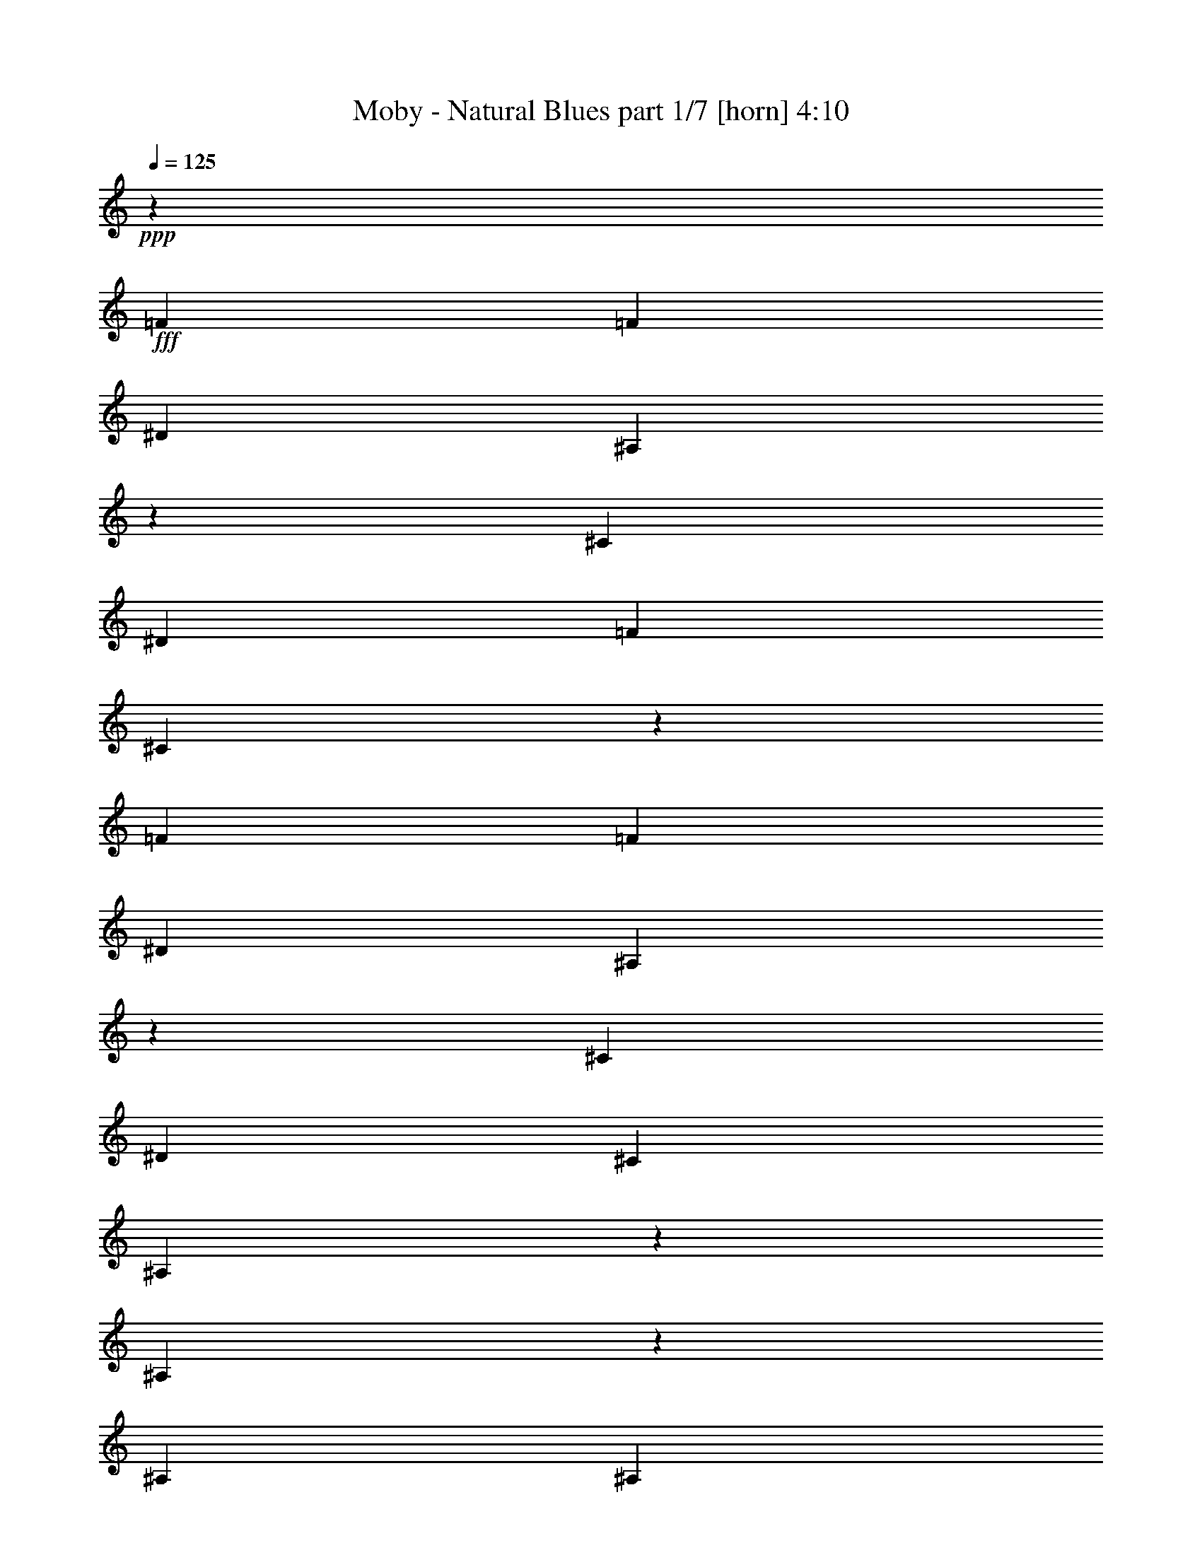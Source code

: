 % Produced with Bruzo's Transcoding Environment
% Transcribed by  Himbeertoni

X:1
T:  Moby - Natural Blues part 1/7 [horn] 4:10
Z: Transcribed with BruTE 64
L: 1/4
Q: 125
K: C
+ppp+
z315/136
+fff+
[=F1897/1088]
[=F621/544]
[^D655/1088]
[^A,311/544]
z155/272
[^C655/1088]
[^D621/1088]
[=F621/1088]
[^C1903/1088]
z309/272
[=F1897/1088]
[=F621/1088]
[^D655/1088]
[^A,1235/1088]
z157/272
[^C655/1088]
[^D621/1088]
[^C621/1088]
[^A,1895/1088]
z639/544
[^A,313/544]
z77/136
[^A,621/1088]
[^A,655/1088]
[^C621/544]
[^D303/544]
z335/544
[^A,621/1088]
[^G,621/1088]
[^A,655/1088]
[^C73/64]
z311/544
[=F319/272]
[^A,621/1088]
[^G,621/1088]
[^A,655/1088]
[^A,621/1088]
[=F621/544]
[^A,333/544]
z305/544
[^C621/1088]
[^D621/1088]
[^C655/1088]
[^A,3139/1088]
[=F1897/1088]
[=F621/544]
[^D655/1088]
[^A,39/68]
z309/544
[^C621/1088]
[^D655/1088]
[=F621/1088]
[^C1905/1088]
z617/544
[=F1897/1088]
[=F621/1088]
[^D655/1088]
[^A,1237/1088]
z313/544
[^C655/1088]
[^D621/1088]
[^C621/1088]
[^A,1897/1088]
z319/272
[^A,157/272]
z307/544
[^A,621/1088]
[^A,655/1088]
[^C621/544]
[^D19/34]
z167/272
[^A,621/1088]
[^G,621/1088]
[^A,621/1088]
[^C1277/1088]
z155/272
[=F319/272]
[^A,621/1088]
[^G,621/1088]
[^A,655/1088]
[^A,621/1088]
[=F621/544]
[^A,167/272]
z19/34
[^C621/1088]
[^D621/1088]
[^C655/1088]
[^A,3139/1088]
[=F1897/1088]
[=F621/544]
[^D655/1088]
[^A,313/544]
z77/136
[^C621/1088]
[^D655/1088]
[=F621/1088]
[^C1907/1088]
z77/68
[=F1897/1088]
[=F621/1088]
[^D655/1088]
[^A,1239/1088]
z39/68
[^C655/1088]
[^D621/1088]
[^C621/1088]
[^A,1899/1088]
z155/136
[^A,83/136]
z9/16
[^A,621/1088]
[^A,655/1088]
[^C621/544]
[^D305/544]
z333/544
[^A,621/1088]
[^G,621/1088]
[^A,621/1088]
[^C1279/1088]
z309/544
[=F319/272]
[^A,621/1088]
[^G,621/1088]
[^A,655/1088]
[^A,621/1088]
[=F621/544]
[^A,335/544]
z303/544
[^C621/1088]
[^D621/1088]
[^C655/1088]
[^A,3139/1088]
[^A,621/1088]
[^A,605/1088]
z671/1088
[^A,621/1088]
[^C621/1088]
[^D655/1088]
[=F621/544]
[^A,621/1088]
[^A,669/1088]
z607/1088
[^C2521/1088]
z309/544
[^A,621/1088]
[^A,655/1088]
[^A,621/544]
[^C655/1088]
[^D621/1088]
[^C621/544]
[=F655/1088]
[^D627/1088]
z615/1088
[^C621/1088]
[^A,473/272]
z313/544
[^A,655/1088]
[^A,1863/1088]
[^C319/272]
[=F9/16]
z83/136
[^A,621/1088]
[^A,619/1088]
z623/1088
[^C1281/1088]
z473/272
[^A,39/68]
z309/544
[^A,319/272]
[^C621/1088]
[^D621/1088]
[^C21/34]
z151/272
[=F621/1088]
[^D611/1088]
z665/1088
[^C621/1088]
[^A,955/544]
z19/34
[=F1897/1088]
[=F621/544]
[^D621/1088]
[^A,83/136]
z9/16
[^C621/1088]
[^D655/1088]
[=F621/1088]
[^C1911/1088]
z307/272
[=F1897/1088]
[=F621/1088]
[^D621/1088]
[^A,1277/1088]
z155/272
[^C655/1088]
[^D621/1088]
[^C621/1088]
[^A,1903/1088]
z309/272
[^A,167/272]
z19/34
[^A,621/1088]
[^A,621/1088]
[^C319/272]
[^D307/544]
z157/272
[^A,655/1088]
[^G,621/1088]
[^A,621/1088]
[^C1283/1088]
z307/544
[=F319/272]
[^A,621/1088]
[^G,621/1088]
[^A,621/1088]
[^A,655/1088]
[=F621/544]
[^A,303/544]
z335/544
[^C621/1088]
[^D621/1088]
[^C655/1088]
[^A,3139/1088]
[=F1897/1088]
[=F621/544]
[^D621/1088]
[^A,333/544]
z305/544
[^C621/1088]
[^D621/1088]
[=F655/1088]
[^C1913/1088]
z613/544
[=F1897/1088]
[=F621/1088]
[^D621/1088]
[^A,1279/1088]
z309/544
[^C621/1088]
[^D655/1088]
[^C621/1088]
[^A,1905/1088]
z617/544
[^A,335/544]
z303/544
[^A,621/1088]
[^A,621/1088]
[^C319/272]
[^D77/136]
z313/544
[^A,655/1088]
[^G,621/1088]
[^A,621/1088]
[^C1285/1088]
z9/16
[=F319/272]
[^A,621/1088]
[^G,621/1088]
[^A,621/1088]
[^A,655/1088]
[=F621/544]
[^A,19/34]
z167/272
[^C621/1088]
[^D621/1088]
[^C621/1088]
[^A,3173/1088]
[^A,621/1088]
[^A,621/1088]
[^A,655/1088]
[^C621/544]
[^D621/1088]
[=F319/272]
[^A,621/1088]
[^G,621/1088]
[^A,655/1088]
[^C2527/1088]
z1233/1088
[^A,671/1088]
z605/1088
[^C621/544]
[^D655/1088]
[^C619/544]
z625/1088
[^D655/1088]
[=F621/1088]
[^C621/1088]
[^A,643/544]
z77/68
[^A,21/34]
z151/272
[^A,621/1088]
[^C319/272]
[=F627/1088]
z309/272
[^A,655/1088]
[^G,621/1088]
[^A,621/1088]
[^C1287/1088]
z2507/1088
[^A,621/1088]
z621/1088
[^C319/272]
[^D621/1088]
[^C645/544]
z607/1088
[^D621/1088]
[=F621/1088]
[^C655/1088]
[^A,309/272]
z8
z8
z8
z8
z8
z8
z8
z8
z8
z1795/544
[=F1863/1088]
[=F319/272]
[^D621/1088]
[^A,303/544]
z335/544
[^C621/1088]
[^D621/1088]
[=F655/1088]
[^C109/64]
z643/544
[=F1897/1088]
[=F621/1088]
[^D621/1088]
[^A,1287/1088]
z305/544
[^C621/1088]
[^D621/1088]
[^C655/1088]
[^A,1913/1088]
z613/544
[^A,305/544]
z333/544
[^A,621/1088]
[^A,621/1088]
[^C319/272]
[^D39/68]
z309/544
[^A,621/1088]
[^G,655/1088]
[^A,621/1088]
[^C1293/1088]
z151/272
[=F621/544]
[^A,655/1088]
[^G,621/1088]
[^A,621/1088]
[^A,621/1088]
[=F319/272]
[^A,77/136]
z313/544
[^C655/1088]
[^D621/1088]
[^C621/1088]
[^A,3173/1088]
[=F1863/1088]
[=F319/272]
[^D621/1088]
[^A,19/34]
z167/272
[^C621/1088]
[^D621/1088]
[=F621/1088]
[^C1889/1088]
z321/272
[=F1897/1088]
[=F621/1088]
[^D621/1088]
[^A,1289/1088]
z19/34
[^C621/1088]
[^D621/1088]
[^C655/1088]
[^A,1847/1088]
z19/16
[^A,9/16]
z83/136
[^A,621/1088]
[^A,621/1088]
[^C319/272]
[^D313/544]
z77/136
[^A,621/1088]
[^G,655/1088]
[^A,621/1088]
[^C1227/1088]
z335/544
[=F621/544]
[^A,655/1088]
[^G,621/1088]
[^A,621/1088]
[^A,621/1088]
[=F319/272]
[^A,309/544]
z39/68
[^C655/1088]
[^D621/1088]
[^C621/1088]
[^A,3139/1088]
[=F1897/1088]
[=F319/272]
[^D621/1088]
[^A,305/544]
z333/544
[^C621/1088]
[^D621/1088]
[=F621/1088]
[^C1891/1088]
z641/544
[=F1897/1088]
[=F621/1088]
[^D621/1088]
[^A,1291/1088]
z303/544
[^C621/1088]
[^D621/1088]
[^C655/1088]
[^A,1849/1088]
z645/544
[^A,307/544]
z157/272
[^A,655/1088]
[^A,621/1088]
[^C319/272]
[^D157/272]
z307/544
[^A,621/1088]
[^G,655/1088]
[^A,621/1088]
[^C1229/1088]
z167/272
[=F621/544]
[^A,621/1088]
[^G,655/1088]
[^A,621/1088]
[^A,621/1088]
[=F319/272]
[^A,155/272]
z311/544
[^C655/1088]
[^D621/1088]
[^C621/1088]
[^A,3139/1088]
[=F1897/1088]
[=F319/272]
[^D621/1088]
[^A,9/16]
z83/136
[^C621/1088]
[^D621/1088]
[=F621/1088]
[^C1893/1088]
z20/17
[=F1863/1088]
[=F655/1088]
[^D621/1088]
[^A,1293/1088]
z151/272
[^C621/1088]
[^D621/1088]
[^C655/1088]
[^A,1851/1088]
z161/136
[^A,77/136]
z313/544
[^A,655/1088]
[^A,621/1088]
[^C621/544]
[^D83/136]
z9/16
[^A,621/1088]
[^G,655/1088]
[^A,621/1088]
[^C1231/1088]
z333/544
[=F621/544]
[^A,621/1088]
[^G,655/1088]
[^A,621/1088]
[^A,621/1088]
[=F319/272]
[^A,311/544]
z155/272
[^C655/1088]
[^D621/1088]
[^C621/1088]
[^A,3139/1088]
[=F1897/1088]
[=F319/272]
[^D621/1088]
[^A,307/544]
z157/272
[^C655/1088]
[^D621/1088]
[=F621/1088]
[^C1895/1088]
z639/544
[=F1863/1088]
[=F655/1088]
[^D621/1088]
[^A,1227/1088]
z335/544
[^C621/1088]
[^D621/1088]
[^C655/1088]
[^A,109/64]
z643/544
[^A,309/544]
z39/68
[^A,655/1088]
[^A,621/1088]
[^C621/544]
[^D333/544]
z305/544
[^A,621/1088]
[^G,621/1088]
[^A,655/1088]
[^C1233/1088]
z83/136
[=F621/544]
[^A,621/1088]
[^G,655/1088]
[^A,621/1088]
[^A,621/1088]
[=F319/272]
[^A,39/68]
z309/544
[^C621/1088]
[^D655/1088]
[^C621/1088]
[^A,2517/1088]
z8
z9/16

X:2
T:  Moby - Natural Blues part 2/7 [flute] 4:10
Z: Transcribed with BruTE 64
L: 1/4
Q: 125
K: C
+ppp+
z315/136
+pp+
[^A,8-^C8-=F8-]
[^A,171/136^C171/136=F171/136]
[^G,8-=C8-^D8-]
[^G,701/544=C701/544^D701/544]
[^G,8-^C8-]
[^G,171/136^C171/136]
[^A,8-^D8-^F8-]
[^A,171/136^D171/136^F171/136]
[^A,8-^C8-=F8-]
[^A,171/136^C171/136=F171/136]
[^G,8-=C8-^D8-]
[^G,701/544=C701/544^D701/544]
[^G,8-^C8-]
[^G,171/136^C171/136]
[^A,8-^D8-^F8-]
[^A,171/136^D171/136^F171/136]
[^A,8-^C8-=F8-]
[^A,171/136^C171/136=F171/136]
[^G,8-=C8-^D8-]
[^G,171/136=C171/136^D171/136]
[^G,8-^C8-]
[^G,701/544^C701/544]
[^A,8-^D8-^F8-]
[^A,171/136^D171/136^F171/136]
[^A,8-=F8-^A8-]
[^A,8-=F8-^A8-]
[^A,171/68=F171/68^A171/68]
[^A,8-^C8-^F8-]
[^A,701/544^C701/544^F701/544]
[^G,8-^D8-^G8-]
[^G,171/136^D171/136^G171/136]
[^A,8-^C8-=F8-]
[^A,171/136^C171/136=F171/136]
[^G,8-=C8-^D8-]
[^G,171/136=C171/136^D171/136]
[^G,8-^C8-]
[^G,701/544^C701/544]
[^A,8-^D8-^F8-]
[^A,171/136^D171/136^F171/136]
[^A,8-^C8-=F8-]
[^A,171/136^C171/136=F171/136]
[^G,8-=C8-^D8-]
[^G,171/136=C171/136^D171/136]
[^G,8-^C8-]
[^G,701/544^C701/544]
[^A,8-^D8-^F8-]
[^A,171/136^D171/136^F171/136]
[^A,8-=F8-^A8-]
[^A,8-=F8-^A8-]
[^A,171/68=F171/68^A171/68]
+p+
[^A,8-^C8-^F8-]
[^A,171/136^C171/136^F171/136]
[^G,89/17^D89/17^G89/17]
z2205/544
[^c3777/544]
+pp+
[^d1259/544]
[=f3777/544]
+p+
[^d1259/544]
[^f8-]
[^f747/1088]
[=f621/1088]
+pp+
[^f1897/272]
+p+
[^g1259/544]
[^c3777/544]
+pp+
[^d1259/544]
+p+
[=f3777/544]
[^d1259/544]
+pp+
[^f8-]
[^f747/1088]
+p+
[=f621/1088]
+pp+
[^f1897/272]
+p+
[^g633/272]
z8
z8
z8
z8
z8
z8
z8
z8
z8
z565/272
+pp+
[^C8-=F8-]
[^C701/544=F701/544]
[^G,8-=C8-^D8-]
[^G,171/136=C171/136^D171/136]
[^G,8-^C8-]
[^G,171/136^C171/136]
[^A,8-^D8-^F8-]
[^A,171/136^D171/136^F171/136]
[^C8-=F8-]
[^C701/544=F701/544]
[^G,8-=C8-^D8-]
[^G,171/136=C171/136^D171/136]
[^G,8-^C8-]
[^G,171/136^C171/136]
[^A,8-^D8-^F8-]
[^A,171/136^D171/136^F171/136]
[^A,8-^C8-=F8-]
[^A,701/544^C701/544=F701/544]
[^G,8-=C8-^D8-]
[^G,171/136=C171/136^D171/136]
[^G,8-^C8-]
[^G,171/136^C171/136]
[^A,8-^D8-^F8-]
[^A,373/544^D373/544^F373/544]
z8
z9/16

X:3
T:  Moby - Natural Blues part 3/7 [pibgorn] 4:10
Z: Transcribed with BruTE 64
L: 1/4
Q: 125
K: C
+ppp+
z8
z8
z8
z8
z8
z8
z8
z8
z8
z8
z8
z8
z8
z8
z8
z8
z8
z8
z8
z8
z8
z8
z8
z8
z8
z8
z8
z8
z185/272
+mp+
[^A,8-]
[^A,8-]
[^A,8-]
[^A,513/136]
+ppp+
[^G,8-]
[^G,/8]
z633/544
+pp+
[^C,8-^C8-]
[^C,171/136^C171/136]
[=F,8-=F8-]
[=F,171/136=F171/136]
[^F,8-^F8-]
[^F,747/1088^F747/1088]
[=F,621/1088=F621/1088]
[^F,1897/272^F1897/272]
[^G,1259/544^G1259/544]
[^C,8-^C8-]
[^C,171/136^C171/136]
[=F,8-=F8-]
[=F,171/136=F171/136]
[^F,8-^F8-]
[^F,747/1088^F747/1088]
[=F,621/1088=F621/1088]
[^F,1897/272^F1897/272]
[^G,633/272^G633/272]
z8
z8
z8
z8
z8
z8
z8
z8
z8
z565/272
[^C,2535/544=F2535/544^A2535/544]
+ppp+
[^A1259/272]
+mp+
[^C,8-^G,8-^C8-^G8-]
[^C,171/136^G,171/136^C171/136^G171/136]
+pp+
[^C8-^G8-]
[^C171/136^G171/136]
+ppp+
[^D8-^F8-]
[^D171/136^F171/136]
+pp+
[^C,2535/544=F2535/544^A2535/544]
[^A1259/272]
+mp+
[^C,8-^G,8-^C8-^G8-]
[^C,171/136^G,171/136^C171/136^G171/136]
+pp+
[^C8-^G8-]
[^C171/136^G171/136]
+ppp+
[^D8-^F8-]
[^D339/272^F339/272]
z8
z8
z8
z8
z8
z81/16

X:4
T:  Moby - Natural Blues part 4/7 [bagpipes] 4:10
Z: Transcribed with BruTE 64
L: 1/4
Q: 125
K: C
+ppp+
z8
z8
z8
z8
z8
z8
z8
z8
z8
z8
z8
z8
z8
z8
z8
z8
z8
z8
z8
z8
z8
z8
z8
z8
z8
z8
z8
z8
z8
z8
z8
z8
z8
z8
z8
z8
z8
z8
z8
z8
z5289/1088
+mf+
[^C627/1088]
z615/1088
+f+
[^D621/1088]
[^C313/136]
z633/272
[^C83/136]
z9/16
[^C9/16]
z83/136
[^C157/272]
z307/544
[^C305/544]
z8
z8
z8
z8
z8
z8
z8
z8
z8
z8
z8
z8
z8
z8
z8
z8
z111/16
[^A,1897/1088]
+pp+
[^G,1911/1088]
z8
z8
z8
z8
z8
z8
z119/16

X:5
T:  Moby - Natural Blues part 5/7 [theorbo] 4:10
Z: Transcribed with BruTE 64
L: 1/4
Q: 125
K: C
+ppp+
z8
z8
z8
z8
z8
z8
z8
z8
z79249/11424
+pp+
[^D10001/11424]
z3397/11424
+f+
[^D9455/11424]
z1793/5712
[^D3205/5712]
z1747/2856
+ff+
[^D4717/5712]
z3607/11424
[^D319/272]
+fff+
[^A,12983/11424]
z333/1088
+ff+
[^A,279/1088]
z3515/5712
[^A,817/1428]
z163/544
[^A,1541/5712]
[^A,3491/11424]
z6059/22848
[^A,655/1088]
+fff+
[^A,621/1088]
+ff+
[^A,12841/22848]
z337/1088
[^A,343/1088]
z187/336
[^A,191/336]
z165/544
[^A,1541/5712]
[^A,3449/11424]
z6857/22848
[^A,621/1088]
+fff+
[^G,621/1088]
+ff+
[^G,12757/22848]
z341/1088
+fff+
[^G,339/1088]
z200/357
+ff+
[^G,1613/2856]
z167/544
[^G,1541/5712]
[^G,3407/11424]
z6941/22848
[^G,621/1088]
[^G,621/1088]
[^G,14101/22848]
z277/1088
[^G,335/1088]
z3221/5712
[^G,3205/5712]
z169/544
[^G,3439/11424]
[^G,94/357]
z7025/22848
[^G,621/1088]
+fff+
[^C621/1088]
+ff+
[^C14017/22848]
z281/1088
[^C331/1088]
z1621/2856
[^C199/357]
z171/544
[^C3439/11424]
[^C1483/5712]
z7109/22848
[^C621/1088]
[^C621/1088]
[^C13933/22848]
z285/1088
[^C327/1088]
z3263/5712
[^C220/357]
z139/544
[^C3439/11424]
[^C43/168]
z7193/22848
[^C621/1088]
[^D655/1088]
[^D13135/22848]
z19/64
[^D17/64]
z821/1428
[^D3499/5712]
z141/544
[^D3439/11424]
[^D899/2856]
z5849/22848
[^D621/1088]
[^D655/1088]
[^D13051/22848]
z327/1088
[^D285/1088]
z6967/11424
[^D6599/11424]
z143/544
[^D3439/11424]
[^D1777/5712]
z349/1344
[^D655/1088]
+fff+
[^A,621/1088]
[^A,12967/22848]
z331/1088
+ff+
[^A,281/1088]
z7009/11424
[^A,6557/11424]
z81/272
[^A,1541/5712]
[^A,439/1428]
z6017/22848
+fff+
[^G,655/1088]
+ff+
[^A,621/1088]
+fff+
[^A,12883/22848]
z335/1088
+ff+
[^A,277/1088]
z7051/11424
[^A,6515/11424]
z41/136
[^A,1541/5712]
[^A,1735/5712]
z6815/22848
[^A,621/1088]
[^A,621/1088]
[^A,12799/22848]
z339/1088
[^A,341/1088]
z6379/11424
[^A,6473/11424]
z83/272
[^A,1541/5712]
[^A,857/2856]
z6899/22848
[^G,621/1088]
[^A,621/1088]
+fff+
[^A,12715/22848]
z343/1088
+ff+
[^A,337/1088]
z6421/11424
[^A,6431/11424]
z21/68
[^A,3439/11424]
[^A,3029/11424]
z6983/22848
[^A,621/1088]
[^F,621/1088]
+fff+
[^F,827/1344]
z279/1088
+ff+
[^F,333/1088]
z6463/11424
[^F,6389/11424]
z5/16
[^F,3439/11424]
[^F,2987/11424]
z7067/22848
[^F,621/1088]
+fff+
[^F,621/1088]
+ff+
[^F,13975/22848]
z283/1088
[^F,329/1088]
z6505/11424
[^F,6347/11424]
z43/136
[^F,3439/11424]
[^F,2945/11424]
z7151/22848
[^F,621/1088]
[^G,655/1088]
[^G,13177/22848]
z287/1088
+fff+
[^G,325/1088]
z6547/11424
+ff+
[^G,7019/11424]
z35/136
+fff+
[^G,3439/11424]
+ff+
[^G,3617/11424]
z5807/22848
[^G,621/1088]
+fff+
[^G,655/1088]
[^G,13093/22848]
z325/1088
+ff+
[^G,287/1088]
z6589/11424
[^G,6977/11424]
z71/272
[^G,3439/11424]
[^G,3575/11424]
z5891/22848
[^G,655/1088]
+fff+
[^A,13025/11424]
z329/1088
+ff+
[^A,283/1088]
z1747/2856
[^A,3289/5712]
z9/34
[^A,3439/11424]
[^A,3533/11424]
z5975/22848
[^A,655/1088]
[^A,621/1088]
+fff+
[^A,12925/22848]
z333/1088
+ff+
[^A,279/1088]
z3515/5712
[^A,817/1428]
z163/544
[^A,1541/5712]
[^A,3491/11424]
z6059/22848
[^A,655/1088]
[^G,621/1088]
+fff+
[^G,12841/22848]
z337/1088
+ff+
[^G,343/1088]
z187/336
[^G,191/336]
z165/544
[^G,1541/5712]
[^G,3449/11424]
z6857/22848
[^G,621/1088]
+fff+
[^G,621/1088]
+ff+
[^G,12757/22848]
z341/1088
+fff+
[^G,339/1088]
z200/357
+ff+
[^G,1613/2856]
z167/544
[^G,1541/5712]
[^G,3407/11424]
z6941/22848
[^G,621/1088]
+fff+
[^C621/1088]
[^C14101/22848]
z277/1088
+ff+
[^C335/1088]
z3221/5712
+fff+
[^C3205/5712]
z169/544
+ff+
[^C3439/11424]
[^C94/357]
z7025/22848
[^C621/1088]
[^C621/1088]
+fff+
[^C14017/22848]
z281/1088
[^C331/1088]
z1621/2856
+ff+
[^C199/357]
z171/544
[^C3439/11424]
[^C1483/5712]
z7109/22848
[^C621/1088]
[^D621/1088]
+fff+
[^D13933/22848]
z285/1088
+ff+
[^D327/1088]
z3263/5712
[^D220/357]
z139/544
[^D3439/11424]
[^D43/168]
z7193/22848
[^D621/1088]
[^D655/1088]
[^D13135/22848]
z19/64
[^D17/64]
z821/1428
[^D3499/5712]
z141/544
[^D3439/11424]
[^D899/2856]
z5849/22848
[^D621/1088]
+fff+
[^A,13403/11424]
z327/1088
+ff+
[^A,285/1088]
z6967/11424
[^A,6599/11424]
z143/544
[^A,3439/11424]
[^A,1777/5712]
z349/1344
[^A,655/1088]
[^A,621/1088]
+fff+
[^A,12967/22848]
z331/1088
+ff+
[^A,281/1088]
z7009/11424
[^A,6557/11424]
z81/272
[^A,1541/5712]
[^A,439/1428]
z6017/22848
[^A,655/1088]
[^G,621/1088]
[^G,12883/22848]
z335/1088
[^G,277/1088]
z7051/11424
[^G,6515/11424]
z41/136
+fff+
[^G,1541/5712]
+ff+
[^G,1735/5712]
z6815/22848
[^G,621/1088]
+fff+
[^G,621/1088]
+ff+
[^G,12799/22848]
z339/1088
+fff+
[^G,341/1088]
z6379/11424
+ff+
[^G,6473/11424]
z83/272
[^G,1541/5712]
[^G,857/2856]
z6899/22848
[^G,621/1088]
[^C621/1088]
[^C12715/22848]
z343/1088
[^C337/1088]
z6421/11424
[^C6431/11424]
z21/68
[^C3439/11424]
[^C3029/11424]
z6983/22848
[^C621/1088]
[^C621/1088]
+fff+
[^C827/1344]
z279/1088
[^C333/1088]
z6463/11424
+ff+
[^C6389/11424]
z5/16
[^C3439/11424]
[^C2987/11424]
z7067/22848
[^C621/1088]
[^D621/1088]
+fff+
[^D13975/22848]
z283/1088
+ff+
[^D329/1088]
z6505/11424
[^D6347/11424]
z43/136
[^D3439/11424]
[^D2945/11424]
z7151/22848
[^D621/1088]
+fff+
[^D655/1088]
+ff+
[^D13177/22848]
z287/1088
[^D325/1088]
z6547/11424
[^D7019/11424]
z35/136
[^D3439/11424]
[^D3617/11424]
z5807/22848
[^D621/1088]
[^A,655/1088]
+fff+
[^A,13093/22848]
z325/1088
+ff+
[^A,287/1088]
z6589/11424
[^A,6977/11424]
z71/272
[^A,3439/11424]
[^A,3575/11424]
z5891/22848
[^G,655/1088]
+fff+
[^A,621/1088]
+ff+
[^A,13009/22848]
z329/1088
[^A,283/1088]
z1747/2856
[^A,3289/5712]
z9/34
[^A,3439/11424]
[^A,3533/11424]
z5975/22848
[^A,655/1088]
[^A,621/1088]
[^A,12925/22848]
z333/1088
[^A,279/1088]
z3515/5712
[^A,817/1428]
z163/544
[^A,1541/5712]
[^A,3491/11424]
z6059/22848
[^G,655/1088]
+fff+
[^A,621/1088]
+ff+
[^A,12841/22848]
z337/1088
[^A,343/1088]
z187/336
[^A,191/336]
z165/544
[^A,1541/5712]
[^A,3449/11424]
z6857/22848
[^A,621/1088]
+fff+
[^F,621/1088]
+ff+
[^F,12757/22848]
z341/1088
[^F,339/1088]
z200/357
[^F,1613/2856]
z167/544
[^F,1541/5712]
[^F,3407/11424]
z6941/22848
[^F,621/1088]
[^F,621/1088]
[^F,14101/22848]
z277/1088
[^F,335/1088]
z3221/5712
[^F,3205/5712]
z169/544
+fff+
[^F,3439/11424]
+ff+
[^F,94/357]
z7025/22848
[^F,621/1088]
+fff+
[^G,621/1088]
[^G,14017/22848]
z281/1088
[^G,331/1088]
z1621/2856
+ff+
[^G,199/357]
z171/544
[^G,3439/11424]
[^G,1483/5712]
z7109/22848
[^G,12883/22848]
z52957/11424
+fff+
[^A,655/1088]
+ff+
[^A,13135/22848]
z19/64
[^A,17/64]
z821/1428
[^A,3499/5712]
z141/544
[^A,3439/11424]
[^A,899/2856]
z5849/22848
[^A,621/1088]
[^A,655/1088]
+fff+
[^A,13051/22848]
z327/1088
+ff+
[^A,285/1088]
z6967/11424
[^A,6599/11424]
z143/544
[^A,3439/11424]
[^A,1777/5712]
z349/1344
[^A,655/1088]
[^C621/1088]
+fff+
[^C12967/22848]
z331/1088
+ff+
[^C281/1088]
z7009/11424
[^C6557/11424]
z81/272
[^C1541/5712]
[^C439/1428]
z6017/22848
[^C655/1088]
+fff+
[^C621/1088]
[^C12883/22848]
z335/1088
+ff+
[^C277/1088]
z7051/11424
[^C6515/11424]
z41/136
[^C1541/5712]
[^C1735/5712]
z6815/22848
[^C621/1088]
[^D621/1088]
+fff+
[^D12799/22848]
z339/1088
+ff+
[^D341/1088]
z6379/11424
[^D6473/11424]
z83/272
[^D1541/5712]
[^D857/2856]
z6899/22848
[^D621/1088]
[^D621/1088]
[^D12715/22848]
z343/1088
[^D337/1088]
z6421/11424
[^D6431/11424]
z21/68
[^D3439/11424]
[^D3029/11424]
z6983/22848
[^D621/1088]
+fff+
[^F,621/1088]
+ff+
[^F,827/1344]
z279/1088
[^F,333/1088]
z6463/11424
[^F,6389/11424]
z5/16
[^F,3439/11424]
[^F,2987/11424]
z7067/22848
[^F,621/1088]
+fff+
[^F,621/1088]
[^F,13975/22848]
z283/1088
+ff+
[^F,329/1088]
z6505/11424
[^F,6347/11424]
z43/136
+fff+
[^F,3439/11424]
+ff+
[^F,2945/11424]
z7151/22848
[^F,621/1088]
[^A,655/1088]
+fff+
[^A,13177/22848]
z287/1088
+ff+
[^A,325/1088]
z6547/11424
[^A,7019/11424]
z35/136
[^A,3439/11424]
[^A,3617/11424]
z5807/22848
[^A,621/1088]
+fff+
[^A,655/1088]
+ff+
[^A,13093/22848]
z325/1088
[^A,287/1088]
z6589/11424
[^A,6977/11424]
z71/272
+fff+
[^A,3439/11424]
+ff+
[^A,3575/11424]
z5891/22848
[^A,655/1088]
[^C621/1088]
+fff+
[^C13009/22848]
z329/1088
+ff+
[^C283/1088]
z1747/2856
[^C3289/5712]
z9/34
[^C3439/11424]
[^C3533/11424]
z5975/22848
[^C655/1088]
+fff+
[^C621/1088]
+ff+
[^C12925/22848]
z333/1088
+fff+
[^C279/1088]
z3515/5712
+ff+
[^C817/1428]
z163/544
[^C1541/5712]
[^C3491/11424]
z6059/22848
[^C655/1088]
[^D621/1088]
[^D12841/22848]
z337/1088
[^D343/1088]
z187/336
[^D191/336]
z165/544
[^D1541/5712]
[^D3449/11424]
z6857/22848
[^D621/1088]
[^D621/1088]
[^D12757/22848]
z341/1088
[^D339/1088]
z200/357
[^D1613/2856]
z167/544
[^D1541/5712]
[^D3407/11424]
z6941/22848
[^D621/1088]
+fff+
[^F,621/1088]
[^F,14101/22848]
z277/1088
+ff+
[^F,335/1088]
z3221/5712
[^F,3205/5712]
z169/544
[^F,3439/11424]
[^F,94/357]
z7025/22848
[^F,621/1088]
+fff+
[^F,621/1088]
+ff+
[^F,14017/22848]
z281/1088
+fff+
[^F,331/1088]
z1621/2856
+ff+
[^F,199/357]
z171/544
[^F,3439/11424]
[^F,1483/5712]
z7109/22848
[^F,7171/22848]
z8
z8
z8
z8
z8
z8
z8
z8
z65683/11424
+p+
[^D319/272]
+mp+
[^D621/544]
+f+
[^D319/272]
+ff+
[^D621/544]
+fff+
[^A,13529/11424]
z281/1088
+ff+
[^A,331/1088]
z1621/2856
[^A,199/357]
z171/544
[^A,3439/11424]
[^A,1483/5712]
z7109/22848
[^A,621/1088]
[^A,621/1088]
+fff+
[^A,13933/22848]
z285/1088
+ff+
[^A,327/1088]
z3263/5712
[^A,220/357]
z139/544
[^A,3439/11424]
[^A,43/168]
z7193/22848
[^A,621/1088]
+fff+
[^G,655/1088]
[^G,13135/22848]
z19/64
+ff+
[^G,17/64]
z821/1428
[^G,3499/5712]
z141/544
[^G,3439/11424]
[^G,899/2856]
z5849/22848
[^G,621/1088]
[^G,655/1088]
[^G,13051/22848]
z327/1088
[^G,285/1088]
z6967/11424
[^G,6599/11424]
z143/544
[^G,3439/11424]
[^G,1777/5712]
z349/1344
[^G,655/1088]
[^C621/1088]
+fff+
[^C12967/22848]
z331/1088
+ff+
[^C281/1088]
z7009/11424
[^C6557/11424]
z81/272
+fff+
[^C1541/5712]
+ff+
[^C439/1428]
z6017/22848
[^C655/1088]
+fff+
[^C621/1088]
[^C12883/22848]
z335/1088
[^C277/1088]
z7051/11424
+ff+
[^C6515/11424]
z41/136
[^C1541/5712]
[^C1735/5712]
z6815/22848
[^C621/1088]
+fff+
[^D621/1088]
[^D12799/22848]
z339/1088
+ff+
[^D341/1088]
z6379/11424
[^D6473/11424]
z83/272
[^D1541/5712]
[^D857/2856]
z6899/22848
[^D621/1088]
[^D621/1088]
[^D12715/22848]
z343/1088
[^D337/1088]
z6421/11424
[^D6431/11424]
z21/68
[^D3439/11424]
[^D3029/11424]
z6983/22848
[^D621/1088]
[^A,6775/5712]
z279/1088
+fff+
[^A,333/1088]
z6463/11424
+ff+
[^A,6389/11424]
z5/16
+fff+
[^A,3439/11424]
+ff+
[^A,2987/11424]
z7067/22848
[^A,621/1088]
[^A,621/1088]
[^A,13975/22848]
z283/1088
[^A,329/1088]
z6505/11424
[^A,6347/11424]
z43/136
[^A,3439/11424]
[^A,2945/11424]
z7151/22848
[^A,621/1088]
[^G,655/1088]
[^G,13177/22848]
z287/1088
[^G,325/1088]
z6547/11424
[^G,7019/11424]
z35/136
[^G,3439/11424]
[^G,3617/11424]
z5807/22848
[^G,621/1088]
+fff+
[^G,655/1088]
+ff+
[^G,13093/22848]
z325/1088
[^G,287/1088]
z6589/11424
[^G,6977/11424]
z71/272
[^G,3439/11424]
[^G,3575/11424]
z5891/22848
[^G,655/1088]
[^C621/1088]
[^C13009/22848]
z329/1088
[^C283/1088]
z1747/2856
[^C3289/5712]
z9/34
[^C3439/11424]
[^C3533/11424]
z5975/22848
[^C655/1088]
[^C621/1088]
[^C12925/22848]
z333/1088
[^C279/1088]
z3515/5712
[^C817/1428]
z163/544
[^C1541/5712]
[^C3491/11424]
z6059/22848
[^C655/1088]
[^D621/1088]
[^D12841/22848]
z337/1088
[^D343/1088]
z187/336
[^D191/336]
z165/544
[^D1541/5712]
[^D3449/11424]
z6857/22848
[^D621/1088]
+fff+
[^D621/1088]
[^D12757/22848]
z341/1088
+ff+
[^D339/1088]
z200/357
[^D1613/2856]
z167/544
[^D1541/5712]
[^D3407/11424]
z6941/22848
[^D13051/22848]
z8
z8
z8
z8
z8
z19/4

X:6
T:  Moby - Natural Blues part 6/7 [drums] 4:10
Z: Transcribed with BruTE 64
L: 1/4
Q: 125
K: C
+ppp+
z8
z8
z8
z8
z2741/357
+mp+
[^D,6163/22848^A,6163/22848]
+pp+
[^D,3439/11424^A,3439/11424]
+ppp+
[^D,6877/22848^A,6877/22848]
+pp+
[^D,1541/5712^A,1541/5712]
+mf+
[^A,6877/22848^a6877/22848]
+pp+
[^D,1541/5712^A,1541/5712]
[^D,6877/22848^A,6877/22848]
+mp+
[^A,3439/11424^a3439/11424]
[^A,6163/22848]
+pp+
[^D,3439/11424^A,3439/11424]
+mp+
[^D,6877/22848^A,6877/22848]
+pp+
[^D,1541/5712^A,1541/5712]
+mf+
[^A,6877/22848^a6877/22848]
+pp+
[^D,3439/11424^A,3439/11424]
+mf+
[^D,6163/22848^A,6163/22848]
+ppp+
[^D,3439/11424^A,3439/11424]
+pp+
[^D,6163/22848^A,6163/22848]
[^D,3439/11424^A,3439/11424]
+ppp+
[^D,6877/22848^A,6877/22848]
+pp+
[^D,1541/5712^A,1541/5712]
+mf+
[^A,6877/22848^a6877/22848]
+pp+
[^D,3439/11424^A,3439/11424]
[^D,6163/22848^A,6163/22848]
+mf+
[^A,3439/11424^a3439/11424]
+mp+
[^A,6877/22848]
[^D,1541/5712^A,1541/5712]
[^D,6877/22848^A,6877/22848]
+ppp+
[^D,1541/5712^A,1541/5712]
+mf+
[^A,6877/22848^a6877/22848]
+pp+
[^D,3439/11424^A,3439/11424]
+mp+
[^D,6163/22848^A,6163/22848]
+ppp+
[^D,3439/11424^A,3439/11424]
+mp+
[^D,6877/22848^A,6877/22848]
+pp+
[^D,1541/5712^A,1541/5712]
+ppp+
[^D,6877/22848^A,6877/22848]
+pp+
[^D,1541/5712^A,1541/5712]
+mf+
[^A,6877/22848^a6877/22848]
+mp+
[^D,3439/11424^A,3439/11424]
+pp+
[^D,6163/22848^A,6163/22848]
+mf+
[^A,3439/11424^a3439/11424]
+mp+
[^A,6877/22848]
+pp+
[^D,1541/5712^A,1541/5712]
+mp+
[^D,6877/22848^A,6877/22848]
+ppp+
[^D,3439/11424^A,3439/11424]
+mf+
[^A,6163/22848^a6163/22848]
+pp+
[^D,3439/11424^A,3439/11424]
+mp+
[^D,6163/22848^A,6163/22848]
+ppp+
[^D,3439/11424^A,3439/11424]
+pp+
[^D,6877/22848^A,6877/22848]
+ppp+
[^D,1541/5712^A,1541/5712]
[^D,6877/22848^A,6877/22848]
+pp+
[^D,3439/11424^A,3439/11424]
+mp+
[^A,6163/22848^a6163/22848]
[^D,3439/11424^A,3439/11424]
+pp+
[^D,6163/22848^A,6163/22848]
+mf+
[^A,3439/11424^a3439/11424]
+mp+
[^A,6877/22848]
[^D,1541/5712^A,1541/5712]
[^D,6877/22848^A,6877/22848]
+pp+
[^D,3439/11424^A,3439/11424]
+mf+
[^A,6163/22848^a6163/22848]
+pp+
[^D,3439/11424^A,3439/11424]
+mp+
[^D,6877/22848^A,6877/22848]
+ppp+
[^D,1541/5712^A,1541/5712]
+mp+
[^D,6877/22848^A,6877/22848]
+pp+
[^D,1541/5712^A,1541/5712]
+ppp+
[^D,6877/22848^A,6877/22848]
+pp+
[^D,3439/11424^A,3439/11424]
+f+
[^A,6163/22848^a6163/22848]
+pp+
[^D,3439/11424^A,3439/11424]
[^D,6877/22848^A,6877/22848]
+mf+
[^A,1541/5712^a1541/5712]
+mp+
[^A,6877/22848]
[^D,1541/5712^A,1541/5712]
+mf+
[^D,6877/22848^A,6877/22848]
+ppp+
[^D,3439/11424^A,3439/11424]
+mf+
[^A,6163/22848^a6163/22848]
+pp+
[^D,3439/11424^A,3439/11424]
+mp+
[^D,6877/22848^A,6877/22848]
+pp+
[^D,1541/5712^A,1541/5712]
[^D,6877/22848^A,6877/22848]
+ppp+
[^D,3439/11424^A,3439/11424]
[^D,6163/22848^A,6163/22848]
+pp+
[^D,3439/11424^A,3439/11424]
+mf+
[^A,6163/22848^a6163/22848]
+pp+
[^D,3439/11424^A,3439/11424]
[^D,6877/22848^A,6877/22848]
+mf+
[^A,1541/5712^a1541/5712]
+mp+
[^A,6877/22848]
[^D,3439/11424^A,3439/11424]
[^D,6163/22848^A,6163/22848]
+ppp+
[^D,3439/11424^A,3439/11424]
+mf+
[^A,6877/22848^a6877/22848]
+pp+
[^D,1541/5712^A,1541/5712]
+mp+
[^D,6877/22848^A,6877/22848]
+ppp+
[^D,1541/5712^A,1541/5712]
+pp+
[^D,6877/22848^A,6877/22848]
+ppp+
[^D,3439/11424^A,3439/11424]
[^D,6163/22848^A,6163/22848]
+pp+
[^D,3439/11424^A,3439/11424]
+mf+
[^A,6877/22848^a6877/22848]
+pp+
[^D,1541/5712^A,1541/5712]
[^D,6877/22848^A,6877/22848]
+mf+
[^A,1541/5712^a1541/5712]
+mp+
[^A,6877/22848]
+pp+
[^D,3439/11424^A,3439/11424]
+mp+
[^D,6163/22848^A,6163/22848]
+pp+
[^D,3439/11424^A,3439/11424]
+mf+
[^A,6877/22848^a6877/22848]
+ppp+
[^D,1541/5712^A,1541/5712]
+mp+
[^D,6877/22848^A,6877/22848]
+ppp+
[^D,3439/11424^A,3439/11424]
+pp+
[^D,6163/22848^A,6163/22848]
+ppp+
[^D,3439/11424^A,3439/11424]
[^D,6163/22848^A,6163/22848]
+pp+
[^D,3439/11424^A,3439/11424]
+mf+
[^A,6877/22848^a6877/22848]
+pp+
[^D,1541/5712^A,1541/5712]
[^D,6877/22848^A,6877/22848]
+mf+
[^A,3439/11424^a3439/11424]
+mp+
[^A,6163/22848]
+pp+
[^D,3439/11424^A,3439/11424]
+mp+
[^D,6163/22848^A,6163/22848]
+ppp+
[^D,3439/11424^A,3439/11424]
+mf+
[^A,6877/22848^a6877/22848]
+pp+
[^D,1541/5712^A,1541/5712]
+mp+
[^D,6877/22848^A,6877/22848]
+ppp+
[^D,3439/11424^A,3439/11424]
+f+
[^C,6163/22848^D,6163/22848=F,6163/22848^A,6163/22848]
+pp+
[^D,3439/11424^A,3439/11424=C3439/11424]
[^C,6877/22848^D,6877/22848=G,6877/22848^A,6877/22848=C6877/22848]
+f+
[^D,1541/5712=F,1541/5712^A,1541/5712]
[^C,6877/22848^A,6877/22848=C6877/22848^a6877/22848]
+mp+
[^D,1541/5712^A,1541/5712]
+f+
[^C,6877/22848^D,6877/22848=F,6877/22848^A,6877/22848]
+mf+
[^A,3439/11424=C3439/11424^a3439/11424]
+f+
[^C,6163/22848=F,6163/22848^A,6163/22848]
+pp+
[^D,3439/11424^A,3439/11424=C3439/11424]
+mp+
[^C,6877/22848^D,6877/22848=G,6877/22848^A,6877/22848=C6877/22848]
+ppp+
[^D,1541/5712^A,1541/5712]
+mf+
[^C,6877/22848^A,6877/22848=C6877/22848^a6877/22848]
+ppp+
[^D,1541/5712^A,1541/5712]
+mp+
[^C,6877/22848^D,6877/22848^A,6877/22848]
+ppp+
[^D,3439/11424^A,3439/11424=C3439/11424]
+f+
[^C,6163/22848^D,6163/22848=F,6163/22848^A,6163/22848]
+pp+
[^D,3439/11424^A,3439/11424]
[^C,6877/22848^D,6877/22848=G,6877/22848^A,6877/22848=C6877/22848]
+f+
[^D,1541/5712=F,1541/5712^A,1541/5712]
+mf+
[^C,6877/22848^A,6877/22848=C6877/22848^a6877/22848]
+pp+
[^D,3439/11424^A,3439/11424]
+f+
[^C,6163/22848^D,6163/22848=F,6163/22848^A,6163/22848]
+mf+
[^A,3439/11424=C3439/11424^a3439/11424]
+f+
[^C,6163/22848=F,6163/22848^A,6163/22848]
+mp+
[^D,3439/11424^A,3439/11424=C3439/11424]
[^C,6877/22848^D,6877/22848=G,6877/22848^A,6877/22848=C6877/22848]
+f+
[^D,1541/5712=F,1541/5712^A,1541/5712]
[^C,6877/22848^A,6877/22848=C6877/22848^a6877/22848]
+pp+
[^D,3439/11424^A,3439/11424]
+mp+
[^C,6163/22848^D,6163/22848^A,6163/22848]
+ppp+
[^D,3439/11424^A,3439/11424=C3439/11424]
+f+
[^C,6877/22848^D,6877/22848=F,6877/22848^A,6877/22848]
+pp+
[^D,1541/5712^A,1541/5712=C1541/5712]
[^C,6877/22848^D,6877/22848=G,6877/22848^A,6877/22848=C6877/22848]
+f+
[^D,1541/5712=F,1541/5712^A,1541/5712]
[^C,6877/22848^A,6877/22848=C6877/22848^a6877/22848]
+pp+
[^D,3439/11424^A,3439/11424]
+f+
[^C,6163/22848^D,6163/22848=F,6163/22848^A,6163/22848]
+mf+
[^A,3439/11424=C3439/11424^a3439/11424]
+f+
[^C,6877/22848=F,6877/22848^A,6877/22848]
+pp+
[^D,1541/5712^A,1541/5712=C1541/5712]
+mp+
[^C,6877/22848^D,6877/22848=G,6877/22848^A,6877/22848=C6877/22848]
+ppp+
[^D,1541/5712^A,1541/5712]
+f+
[^C,6877/22848^A,6877/22848=C6877/22848^a6877/22848]
+pp+
[^D,3439/11424^A,3439/11424]
+mp+
[^C,6163/22848^D,6163/22848^A,6163/22848]
+pp+
[^D,3439/11424^A,3439/11424=C3439/11424]
+f+
[^C,6877/22848^D,6877/22848=F,6877/22848^A,6877/22848]
+ppp+
[^D,1541/5712^A,1541/5712]
+mp+
[^C,6877/22848^D,6877/22848=G,6877/22848^A,6877/22848=C6877/22848]
+f+
[^D,3439/11424=F,3439/11424^A,3439/11424]
+mf+
[^C,6163/22848^A,6163/22848=C6163/22848^a6163/22848]
+mp+
[^D,3439/11424^A,3439/11424]
+f+
[^C,6163/22848^D,6163/22848=F,6163/22848^A,6163/22848]
+mf+
[^A,3439/11424=C3439/11424^a3439/11424]
+f+
[^C,6877/22848=F,6877/22848^A,6877/22848]
+pp+
[^D,1541/5712^A,1541/5712=C1541/5712]
+mp+
[^C,6877/22848^D,6877/22848=G,6877/22848^A,6877/22848=C6877/22848]
+f+
[^D,3439/11424=F,3439/11424^A,3439/11424]
[^C,6163/22848^A,6163/22848=C6163/22848^a6163/22848]
+pp+
[^D,3439/11424^A,3439/11424]
+mp+
[^C,6163/22848^D,6163/22848^A,6163/22848]
+ppp+
[^D,3439/11424^A,3439/11424=C3439/11424]
+f+
[^C,6877/22848^D,6877/22848=F,6877/22848^A,6877/22848]
+pp+
[^D,1541/5712^A,1541/5712=C1541/5712]
[^C,6877/22848^D,6877/22848=G,6877/22848^A,6877/22848=C6877/22848]
+f+
[^D,3439/11424=F,3439/11424^A,3439/11424]
[^C,6163/22848^A,6163/22848=C6163/22848^a6163/22848]
+pp+
[^D,3439/11424^A,3439/11424]
+f+
[^C,6877/22848^D,6877/22848=F,6877/22848^A,6877/22848]
+mf+
[^A,1541/5712=C1541/5712^a1541/5712]
+f+
[^C,6877/22848=F,6877/22848^A,6877/22848]
+pp+
[^D,1541/5712^A,1541/5712=C1541/5712]
+mp+
[^C,6877/22848^D,6877/22848=G,6877/22848^A,6877/22848=C6877/22848]
+ppp+
[^D,3439/11424^A,3439/11424]
+f+
[^C,6163/22848^A,6163/22848=C6163/22848^a6163/22848]
+pp+
[^D,3439/11424^A,3439/11424]
+mp+
[^C,6877/22848^D,6877/22848^A,6877/22848]
+pp+
[^D,1541/5712^A,1541/5712=C1541/5712]
+f+
[^C,6877/22848^D,6877/22848=F,6877/22848^A,6877/22848]
+pp+
[^D,1541/5712^A,1541/5712]
+mp+
[^C,6877/22848^D,6877/22848=G,6877/22848^A,6877/22848=C6877/22848]
+f+
[^D,3439/11424=F,3439/11424^A,3439/11424]
+mf+
[^C,6163/22848^A,6163/22848=C6163/22848^a6163/22848]
+pp+
[^D,3439/11424^A,3439/11424]
+f+
[^C,6877/22848^D,6877/22848=F,6877/22848^A,6877/22848]
+mf+
[^A,1541/5712=C1541/5712^a1541/5712]
+f+
[^C,6877/22848=F,6877/22848^A,6877/22848]
+pp+
[^D,3439/11424^A,3439/11424=C3439/11424]
+mp+
[^C,6163/22848^D,6163/22848=G,6163/22848^A,6163/22848=C6163/22848]
+f+
[^D,3439/11424=F,3439/11424^A,3439/11424]
[^C,6163/22848^A,6163/22848=C6163/22848^a6163/22848]
+pp+
[^D,3439/11424^A,3439/11424]
+mp+
[^C,6877/22848^D,6877/22848^A,6877/22848]
+ppp+
[^D,1541/5712^A,1541/5712=C1541/5712]
+f+
[^C,6877/22848^D,6877/22848=F,6877/22848^A,6877/22848]
+pp+
[^D,3439/11424^A,3439/11424=C3439/11424]
[^C,6163/22848^D,6163/22848=G,6163/22848^A,6163/22848=C6163/22848]
+f+
[^D,3439/11424=F,3439/11424^A,3439/11424]
[^C,6877/22848^A,6877/22848=C6877/22848^a6877/22848]
+mp+
[^D,1541/5712^A,1541/5712]
+f+
[^C,6877/22848^D,6877/22848=F,6877/22848^A,6877/22848]
+mf+
[^A,1541/5712=C1541/5712^a1541/5712]
+f+
[^C,6877/22848=F,6877/22848^A,6877/22848]
+mp+
[^D,3439/11424^A,3439/11424=C3439/11424]
+mf+
[^C,6163/22848^D,6163/22848=G,6163/22848^A,6163/22848=C6163/22848]
+ppp+
[^D,3439/11424^A,3439/11424]
+mf+
[^C,6877/22848^A,6877/22848=C6877/22848^a6877/22848]
+pp+
[^D,1541/5712^A,1541/5712]
+mf+
[^C,6877/22848^D,6877/22848^A,6877/22848]
+pp+
[^D,1541/5712^A,1541/5712=C1541/5712]
+f+
[^C,6877/22848^D,6877/22848=F,6877/22848^A,6877/22848]
+ppp+
[^D,3439/11424^A,3439/11424]
+mp+
[^C,6163/22848^D,6163/22848=G,6163/22848^A,6163/22848=C6163/22848]
+f+
[^D,3439/11424=F,3439/11424^A,3439/11424]
+mf+
[^C,6877/22848^A,6877/22848=C6877/22848^a6877/22848]
+mp+
[^D,1541/5712^A,1541/5712]
+f+
[^C,6877/22848^D,6877/22848=F,6877/22848^A,6877/22848]
+mf+
[^A,3439/11424=C3439/11424^a3439/11424]
+f+
[^C,6163/22848=F,6163/22848^A,6163/22848]
+mp+
[^D,3439/11424^A,3439/11424=C3439/11424]
[^C,6163/22848^D,6163/22848=G,6163/22848^A,6163/22848=C6163/22848]
+f+
[^D,3439/11424=F,3439/11424^A,3439/11424]
[^C,6877/22848^A,6877/22848=C6877/22848^a6877/22848]
+pp+
[^D,1541/5712^A,1541/5712]
+mp+
[^C,6877/22848^D,6877/22848^A,6877/22848]
+ppp+
[^D,3439/11424^A,3439/11424=C3439/11424]
+f+
[^C,6163/22848^D,6163/22848=F,6163/22848^A,6163/22848]
+ppp+
[^D,3439/11424^A,3439/11424=C3439/11424]
+pp+
[^C,6163/22848^D,6163/22848^A,6163/22848=C6163/22848]
+f+
[^D,3439/11424=F,3439/11424^A,3439/11424]
[^C,6877/22848^A,6877/22848=C6877/22848^a6877/22848]
+pp+
[^D,1541/5712^A,1541/5712]
+f+
[^C,6877/22848^D,6877/22848=F,6877/22848^A,6877/22848]
+mf+
[^A,3439/11424=C3439/11424^a3439/11424]
+f+
[^C,6163/22848=F,6163/22848^A,6163/22848]
+pp+
[^D,3439/11424^A,3439/11424=C3439/11424]
+mp+
[^C,6877/22848^D,6877/22848^A,6877/22848=C6877/22848]
+pp+
[^D,1541/5712^A,1541/5712]
+mf+
[^C,6877/22848^A,6877/22848=C6877/22848^a6877/22848]
+ppp+
[^D,1541/5712^A,1541/5712]
+mp+
[^C,6877/22848^D,6877/22848^A,6877/22848]
+pp+
[^D,3439/11424^A,3439/11424=C3439/11424]
+f+
[^C,6163/22848^D,6163/22848=F,6163/22848^A,6163/22848]
+ppp+
[^D,3439/11424^A,3439/11424]
+mp+
[^C,6877/22848^D,6877/22848^A,6877/22848=C6877/22848]
+f+
[^D,1541/5712=F,1541/5712^A,1541/5712]
+mf+
[^C,6877/22848^A,6877/22848=C6877/22848^a6877/22848]
+mp+
[^D,1541/5712^A,1541/5712]
+f+
[^C,6877/22848^D,6877/22848=F,6877/22848^A,6877/22848]
+mf+
[^A,3439/11424=C3439/11424^a3439/11424]
+f+
[^C,6163/22848=F,6163/22848^A,6163/22848]
+mp+
[^D,3439/11424^A,3439/11424=C3439/11424]
[^C,6877/22848^D,6877/22848^A,6877/22848=C6877/22848]
+f+
[^D,1541/5712=F,1541/5712^A,1541/5712]
[^C,6877/22848^A,6877/22848=C6877/22848^a6877/22848]
+pp+
[^D,3439/11424^A,3439/11424]
+mp+
[^C,6163/22848^D,6163/22848^A,6163/22848]
+ppp+
[^D,3439/11424^A,3439/11424=C3439/11424]
+f+
[^C,6163/22848^D,6163/22848=F,6163/22848^A,6163/22848]
+ppp+
[^D,3439/11424^A,3439/11424=C3439/11424]
+pp+
[^C,6877/22848^D,6877/22848^A,6877/22848=C6877/22848]
+f+
[^D,1541/5712=F,1541/5712^A,1541/5712]
[^C,6877/22848^A,6877/22848=C6877/22848^a6877/22848]
+pp+
[^D,3439/11424^A,3439/11424]
+f+
[^C,6163/22848^D,6163/22848=F,6163/22848^A,6163/22848]
+mf+
[^A,3439/11424=C3439/11424^a3439/11424]
+f+
[^C,6877/22848=F,6877/22848^A,6877/22848]
+pp+
[^D,1541/5712^A,1541/5712=C1541/5712]
+mp+
[^C,6877/22848^D,6877/22848^A,6877/22848=C6877/22848]
+pp+
[^D,1541/5712^A,1541/5712]
+mf+
[^C,6877/22848^A,6877/22848=C6877/22848^a6877/22848]
+pp+
[^D,3439/11424^A,3439/11424]
+mf+
[^C,6163/22848^D,6163/22848^A,6163/22848]
+ppp+
[^D,3439/11424^A,3439/11424=C3439/11424]
+f+
[^C,6877/22848^D,6877/22848=F,6877/22848^A,6877/22848]
+pp+
[^D,1541/5712^A,1541/5712]
+mp+
[^C,6877/22848^D,6877/22848^A,6877/22848=C6877/22848]
+f+
[^D,1541/5712=F,1541/5712^A,1541/5712]
[^C,6877/22848^A,6877/22848=C6877/22848^a6877/22848]
+pp+
[^D,3439/11424^A,3439/11424]
+f+
[^C,6163/22848^D,6163/22848=F,6163/22848^A,6163/22848]
+mf+
[^A,3439/11424=C3439/11424^a3439/11424]
+f+
[^C,6877/22848=F,6877/22848^A,6877/22848]
+mp+
[^D,1541/5712^A,1541/5712=C1541/5712]
[^C,6877/22848^D,6877/22848^A,6877/22848=C6877/22848]
+f+
[^D,3439/11424=F,3439/11424^A,3439/11424]
[^C,6163/22848^A,6163/22848=C6163/22848^a6163/22848]
+pp+
[^D,3439/11424^A,3439/11424]
+mp+
[^C,6163/22848^D,6163/22848^A,6163/22848]
+ppp+
[^D,3439/11424^A,3439/11424=C3439/11424]
+f+
[^C,6877/22848^D,6877/22848=F,6877/22848^A,6877/22848]
+ppp+
[^D,1541/5712^A,1541/5712=C1541/5712]
+pp+
[^C,6877/22848^D,6877/22848^A,6877/22848=C6877/22848]
+f+
[^D,3439/11424=F,3439/11424^A,3439/11424]
[^C,6163/22848^A,6163/22848=C6163/22848^a6163/22848]
+pp+
[^D,3439/11424^A,3439/11424]
+f+
[^C,6163/22848^D,6163/22848=F,6163/22848^A,6163/22848]
+mf+
[^A,3439/11424=C3439/11424^a3439/11424]
+f+
[^C,6877/22848=F,6877/22848^A,6877/22848]
+pp+
[^D,1541/5712^A,1541/5712=C1541/5712]
+mf+
[^C,6877/22848^D,6877/22848^A,6877/22848=C6877/22848]
+pp+
[^D,3439/11424^A,3439/11424]
+f+
[^C,6163/22848^A,6163/22848=C6163/22848^a6163/22848]
+pp+
[^D,3439/11424^A,3439/11424]
+mp+
[^C,6877/22848^D,6877/22848^A,6877/22848]
+pp+
[^D,1541/5712^A,1541/5712=C1541/5712]
+f+
[^C,6877/22848^D,6877/22848=F,6877/22848^A,6877/22848]
+ppp+
[^D,1541/5712^A,1541/5712]
+pp+
[^C,6877/22848^D,6877/22848^A,6877/22848=C6877/22848]
+f+
[^D,3439/11424=F,3439/11424^A,3439/11424]
+mf+
[^C,6163/22848^A,6163/22848=C6163/22848^a6163/22848]
+mp+
[^D,3439/11424^A,3439/11424]
+f+
[^C,6877/22848^D,6877/22848=F,6877/22848^A,6877/22848]
+mf+
[^A,1541/5712=C1541/5712^a1541/5712]
+f+
[^C,6877/22848=F,6877/22848^A,6877/22848]
+mp+
[^D,1541/5712^A,1541/5712=C1541/5712]
[^C,6877/22848^D,6877/22848^A,6877/22848=C6877/22848]
+f+
[^D,3439/11424=F,3439/11424^A,3439/11424]
[^C,6163/22848^A,6163/22848=C6163/22848^a6163/22848]
+pp+
[^D,3439/11424^A,3439/11424]
+mp+
[^C,6877/22848^D,6877/22848^A,6877/22848]
+ppp+
[^D,1541/5712^A,1541/5712=C1541/5712]
+f+
[^C,6877/22848^D,6877/22848=F,6877/22848^A,6877/22848]
+pp+
[^D,3439/11424^A,3439/11424=C3439/11424]
[^C,6163/22848^D,6163/22848^A,6163/22848=C6163/22848]
+f+
[^D,3439/11424=F,3439/11424^A,3439/11424]
[^C,6163/22848^A,6163/22848=C6163/22848^a6163/22848]
+pp+
[^D,3439/11424^A,3439/11424]
+f+
[^C,6877/22848^D,6877/22848=F,6877/22848^A,6877/22848]
+mf+
[^A,1541/5712=C1541/5712^a1541/5712]
+f+
[^C,6877/22848=F,6877/22848^A,6877/22848]
+mp+
[^D,3439/11424^A,3439/11424=C3439/11424]
[^C,6163/22848^D,6163/22848^A,6163/22848=C6163/22848]
+pp+
[^D,3439/11424^A,3439/11424]
+f+
[^C,6877/22848^A,6877/22848=C6877/22848^a6877/22848]
+pp+
[^D,1541/5712^A,1541/5712]
+mp+
[^C,6877/22848^D,6877/22848^A,6877/22848]
+ppp+
[^D,1541/5712^A,1541/5712=C1541/5712]
+f+
[^C,6877/22848^D,6877/22848=F,6877/22848^A,6877/22848]
+ppp+
[^D,3439/11424^A,3439/11424]
+mp+
[^C,6163/22848^D,6163/22848^A,6163/22848=C6163/22848]
+f+
[^D,3439/11424=F,3439/11424^A,3439/11424]
[^C,6877/22848^A,6877/22848=C6877/22848^a6877/22848]
+pp+
[^D,1541/5712^A,1541/5712]
+f+
[^C,6877/22848^D,6877/22848=F,6877/22848^A,6877/22848]
+mf+
[^A,1541/5712=C1541/5712^a1541/5712]
+f+
[^C,6877/22848=F,6877/22848^A,6877/22848]
+pp+
[^D,3439/11424^A,3439/11424=C3439/11424]
+mp+
[^C,6163/22848^D,6163/22848^A,6163/22848=C6163/22848]
+f+
[^D,3439/11424=F,3439/11424^A,3439/11424]
[^C,6877/22848^A,6877/22848=C6877/22848^a6877/22848]
+pp+
[^D,1541/5712^A,1541/5712]
+mp+
[^C,6877/22848^D,6877/22848^A,6877/22848]
+ppp+
[^D,3439/11424^A,3439/11424=C3439/11424]
+fff+
[^C,6163/22848^D,6163/22848^A,6163/22848^A6163/22848]
+pp+
[^D,3439/11424^A,3439/11424=C3439/11424]
+mf+
[^D,6163/22848=G,6163/22848^A,6163/22848=C6163/22848]
+mp+
[^D,3439/11424=F,3439/11424^A,3439/11424]
+f+
[^C,6877/22848^A,6877/22848=C6877/22848^a6877/22848]
+mp+
[^D,1541/5712^A,1541/5712]
[^C,6877/22848^D,6877/22848=F,6877/22848^A,6877/22848]
+mf+
[^A,3439/11424=C3439/11424^a3439/11424]
+fff+
[^C,6163/22848^A,6163/22848^A6163/22848]
+pp+
[^D,3439/11424^A,3439/11424=C3439/11424]
+mf+
[^D,6163/22848=G,6163/22848^A,6163/22848=C6163/22848]
+ppp+
[^D,3439/11424^A,3439/11424]
+f+
[^C,6877/22848^A,6877/22848=C6877/22848^a6877/22848]
+pp+
[^D,1541/5712^A,1541/5712]
+mf+
[^C,6877/22848^D,6877/22848^A,6877/22848]
+pp+
[^D,3439/11424^A,3439/11424=C3439/11424]
+fff+
[^C,6163/22848^D,6163/22848^A,6163/22848^A6163/22848]
+pp+
[^D,3439/11424^A,3439/11424]
+mf+
[^D,6877/22848=G,6877/22848^A,6877/22848=C6877/22848]
+mp+
[^D,1541/5712=F,1541/5712^A,1541/5712]
+mf+
[^C,6877/22848^A,6877/22848=C6877/22848^a6877/22848]
+pp+
[^D,1541/5712^A,1541/5712]
+mp+
[^C,6877/22848^D,6877/22848=F,6877/22848^A,6877/22848]
+mf+
[^A,3439/11424=C3439/11424^a3439/11424]
+fff+
[^C,6163/22848^A,6163/22848^A6163/22848]
+mp+
[^D,3439/11424^A,3439/11424=C3439/11424]
+mf+
[^D,6877/22848=G,6877/22848^A,6877/22848=C6877/22848]
+mp+
[^D,1541/5712=F,1541/5712^A,1541/5712]
+f+
[^C,6877/22848^A,6877/22848=C6877/22848^a6877/22848]
+pp+
[^D,1541/5712^A,1541/5712]
+mp+
[^C,6877/22848^D,6877/22848^A,6877/22848]
+ppp+
[^D,3439/11424^A,3439/11424=C3439/11424]
+fff+
[^C,6163/22848^D,6163/22848^A,6163/22848^A6163/22848]
+ppp+
[^D,3439/11424^A,3439/11424=C3439/11424]
+mf+
[^D,6877/22848=G,6877/22848^A,6877/22848=C6877/22848]
+mp+
[^D,1541/5712=F,1541/5712^A,1541/5712]
+f+
[^C,6877/22848^A,6877/22848=C6877/22848^a6877/22848]
+mp+
[^D,3439/11424^A,3439/11424]
[^C,6163/22848^D,6163/22848=F,6163/22848^A,6163/22848]
+mf+
[^A,3439/11424=C3439/11424^a3439/11424]
+fff+
[^C,6163/22848^A,6163/22848^A6163/22848]
+pp+
[^D,3439/11424^A,3439/11424=C3439/11424]
+mf+
[^D,6877/22848=G,6877/22848^A,6877/22848=C6877/22848]
+ppp+
[^D,1541/5712^A,1541/5712]
+f+
[^C,6877/22848^A,6877/22848=C6877/22848^a6877/22848]
+pp+
[^D,3439/11424^A,3439/11424]
+mp+
[^C,6163/22848^D,6163/22848^A,6163/22848]
+ppp+
[^D,3439/11424^A,3439/11424=C3439/11424]
+fff+
[^C,6877/22848^D,6877/22848^A,6877/22848^A6877/22848]
+ppp+
[^D,1541/5712^A,1541/5712]
+mf+
[^D,6877/22848=G,6877/22848^A,6877/22848=C6877/22848]
+mp+
[^D,1541/5712=F,1541/5712^A,1541/5712]
+mf+
[^C,6877/22848^A,6877/22848=C6877/22848^a6877/22848]
+mp+
[^D,3439/11424^A,3439/11424]
[^C,6163/22848^D,6163/22848=F,6163/22848^A,6163/22848]
+mf+
[^A,3439/11424=C3439/11424^a3439/11424]
+fff+
[^C,6877/22848^A,6877/22848^A6877/22848]
+mp+
[^D,1541/5712^A,1541/5712=C1541/5712]
+mf+
[^D,6877/22848=G,6877/22848^A,6877/22848=C6877/22848]
+mp+
[^D,1541/5712=F,1541/5712^A,1541/5712]
+f+
[^C,6877/22848^A,6877/22848=C6877/22848^a6877/22848]
+pp+
[^D,3439/11424^A,3439/11424]
+mp+
[^C,6163/22848^D,6163/22848^A,6163/22848]
+ppp+
[^D,3439/11424^A,3439/11424=C3439/11424]
+fff+
[^C,6877/22848^D,6877/22848^A,6877/22848^A6877/22848]
+pp+
[^D,1541/5712^A,1541/5712=C1541/5712]
+mf+
[^D,6877/22848=G,6877/22848^A,6877/22848=C6877/22848]
+mp+
[^D,3439/11424=F,3439/11424^A,3439/11424]
+f+
[^C,6163/22848^A,6163/22848=C6163/22848^a6163/22848]
+pp+
[^D,3439/11424^A,3439/11424]
+mp+
[^C,6163/22848^D,6163/22848=F,6163/22848^A,6163/22848]
+mf+
[^A,3439/11424=C3439/11424^a3439/11424]
+fff+
[^C,6877/22848^A,6877/22848^A6877/22848]
+mp+
[^D,1541/5712^A,1541/5712=C1541/5712]
+mf+
[^D,6877/22848=G,6877/22848^A,6877/22848=C6877/22848]
+pp+
[^D,3439/11424^A,3439/11424]
+mf+
[^C,6163/22848^A,6163/22848=C6163/22848^a6163/22848]
+ppp+
[^D,3439/11424^A,3439/11424]
+mf+
[^C,6163/22848^D,6163/22848^A,6163/22848]
+ppp+
[^D,3439/11424^A,3439/11424=C3439/11424]
+fff+
[^C,6877/22848^D,6877/22848^A,6877/22848^A6877/22848]
+ppp+
[^D,1541/5712^A,1541/5712]
+mf+
[^D,6877/22848=G,6877/22848^A,6877/22848=C6877/22848]
+mp+
[^D,3439/11424=F,3439/11424^A,3439/11424]
+mf+
[^C,6163/22848^A,6163/22848=C6163/22848^a6163/22848]
+mp+
[^D,3439/11424^A,3439/11424]
[^C,6877/22848^D,6877/22848=F,6877/22848^A,6877/22848]
+mf+
[^A,1541/5712=C1541/5712^a1541/5712]
+fff+
[^C,6877/22848^A,6877/22848^A6877/22848]
+mp+
[^D,1541/5712^A,1541/5712=C1541/5712]
+mf+
[^D,6877/22848=G,6877/22848^A,6877/22848=C6877/22848]
+mp+
[^D,3439/11424=F,3439/11424^A,3439/11424]
+f+
[^C,6163/22848^A,6163/22848=C6163/22848^a6163/22848]
+pp+
[^D,3439/11424^A,3439/11424]
+mp+
[^C,6877/22848^D,6877/22848^A,6877/22848]
+ppp+
[^D,1541/5712^A,1541/5712=C1541/5712]
+fff+
[^C,6877/22848^D,6877/22848^A,6877/22848^A6877/22848]
+ppp+
[^D,1541/5712^A,1541/5712=C1541/5712]
+mf+
[^D,6877/22848=G,6877/22848^A,6877/22848=C6877/22848]
+mp+
[^D,3439/11424=F,3439/11424^A,3439/11424]
+f+
[^C,6163/22848^A,6163/22848=C6163/22848^a6163/22848]
+pp+
[^D,3439/11424^A,3439/11424]
+mp+
[^C,6877/22848^D,6877/22848=F,6877/22848^A,6877/22848]
+mf+
[^A,1541/5712=C1541/5712^a1541/5712]
+fff+
[^C,6877/22848^A,6877/22848^A6877/22848]
+pp+
[^D,3439/11424^A,3439/11424=C3439/11424]
+mf+
[^D,6163/22848=G,6163/22848^A,6163/22848=C6163/22848]
+pp+
[^D,3439/11424^A,3439/11424]
+f+
[^C,6163/22848^A,6163/22848=C6163/22848^a6163/22848]
+pp+
[^D,3439/11424^A,3439/11424]
+mp+
[^C,6877/22848^D,6877/22848^A,6877/22848]
+pp+
[^D,1541/5712^A,1541/5712=C1541/5712]
+fff+
[^C,6877/22848^D,6877/22848^A,6877/22848^A6877/22848]
+pp+
[^D,3439/11424^A,3439/11424]
+mf+
[^D,6163/22848=G,6163/22848^A,6163/22848=C6163/22848]
+mp+
[^D,3439/11424=F,3439/11424^A,3439/11424]
+mf+
[^C,6877/22848^A,6877/22848=C6877/22848^a6877/22848]
+pp+
[^D,1541/5712^A,1541/5712]
+mp+
[^C,6877/22848^D,6877/22848=F,6877/22848^A,6877/22848]
+mf+
[^A,1541/5712=C1541/5712^a1541/5712]
+fff+
[^C,6877/22848^A,6877/22848^A6877/22848]
+mp+
[^D,3439/11424^A,3439/11424=C3439/11424]
+mf+
[^D,6163/22848=G,6163/22848^A,6163/22848=C6163/22848]
+mp+
[^D,3439/11424=F,3439/11424^A,3439/11424]
+f+
[^C,6877/22848^A,6877/22848=C6877/22848^a6877/22848]
+pp+
[^D,1541/5712^A,1541/5712]
+mp+
[^C,6877/22848^D,6877/22848^A,6877/22848]
+ppp+
[^D,1541/5712^A,1541/5712=C1541/5712]
+fff+
[^C,6877/22848^D,6877/22848^A,6877/22848^A6877/22848]
+pp+
[^D,3439/11424^A,3439/11424=C3439/11424]
+mf+
[^D,6163/22848=G,6163/22848^A,6163/22848=C6163/22848]
+mp+
[^D,3439/11424=F,3439/11424^A,3439/11424]
+f+
[^C,6877/22848^A,6877/22848=C6877/22848^a6877/22848]
+pp+
[^D,1541/5712^A,1541/5712]
+mp+
[^C,6877/22848^D,6877/22848=F,6877/22848^A,6877/22848]
[^A,3439/11424=C3439/11424^a3439/11424]
+fff+
[^C,6163/22848^A,6163/22848^A6163/22848]
+pp+
[^D,3439/11424^A,3439/11424=C3439/11424]
+mf+
[^D,6163/22848=G,6163/22848^A,6163/22848=C6163/22848]
+pp+
[^D,3439/11424^A,3439/11424]
+f+
[^C,6877/22848^A,6877/22848=C6877/22848^a6877/22848]
+pp+
[^D,1541/5712^A,1541/5712]
+mp+
[^C,6877/22848^D,6877/22848^A,6877/22848]
+ppp+
[^D,3439/11424^A,3439/11424=C3439/11424]
+fff+
[^C,6163/22848^D,6163/22848^A,6163/22848^A6163/22848]
+ppp+
[^D,3439/11424^A,3439/11424]
+mf+
[^D,6163/22848=G,6163/22848^A,6163/22848=C6163/22848]
+mp+
[^D,3439/11424=F,3439/11424^A,3439/11424]
+mf+
[^C,6877/22848^A,6877/22848=C6877/22848^a6877/22848]
+pp+
[^D,1541/5712^A,1541/5712]
+mp+
[^C,6877/22848^D,6877/22848=F,6877/22848^A,6877/22848]
+mf+
[^A,3439/11424=C3439/11424^a3439/11424]
+fff+
[^C,6163/22848^A,6163/22848^A6163/22848]
+mp+
[^D,3439/11424^A,3439/11424=C3439/11424]
+mf+
[^D,6877/22848=G,6877/22848^A,6877/22848=C6877/22848]
+mp+
[^D,1541/5712=F,1541/5712^A,1541/5712]
+f+
[^C,6877/22848^A,6877/22848=C6877/22848^a6877/22848]
+pp+
[^D,1541/5712^A,1541/5712]
+mp+
[^C,6877/22848^D,6877/22848^A,6877/22848]
+ppp+
[^D,3439/11424^A,3439/11424=C3439/11424]
+fff+
[^C,6163/22848^D,6163/22848^A,6163/22848^A6163/22848]
+pp+
[^D,3439/11424^A,3439/11424=C3439/11424]
+mf+
[^D,6877/22848=G,6877/22848^A,6877/22848=C6877/22848]
+mp+
[^D,1541/5712=F,1541/5712^A,1541/5712]
+f+
[^C,6877/22848^A,6877/22848=C6877/22848^a6877/22848]
+pp+
[^D,1541/5712^A,1541/5712]
+mp+
[^C,6877/22848^D,6877/22848=F,6877/22848^A,6877/22848]
+mf+
[^A,3439/11424=C3439/11424^a3439/11424]
+fff+
[^C,6163/22848^A,6163/22848^A6163/22848]
+pp+
[^D,3439/11424^A,3439/11424=C3439/11424]
+mf+
[^D,6877/22848=G,6877/22848^A,6877/22848=C6877/22848]
+pp+
[^D,1541/5712^A,1541/5712]
+f+
[^C,6877/22848^A,6877/22848=C6877/22848^a6877/22848]
+pp+
[^D,3439/11424^A,3439/11424]
+mp+
[^C,6163/22848^D,6163/22848^A,6163/22848]
+ppp+
[^D,3439/11424^A,3439/11424=C3439/11424]
+fff+
[^C,6163/22848^D,6163/22848^A,6163/22848^A6163/22848]
+ppp+
[^D,3439/11424^A,3439/11424]
+mf+
[^D,6877/22848=G,6877/22848^A,6877/22848=C6877/22848]
+mp+
[^D,1541/5712=F,1541/5712^A,1541/5712]
+f+
[^C,6877/22848^A,6877/22848=C6877/22848^a6877/22848]
+pp+
[^D,3439/11424^A,3439/11424]
+mp+
[^C,6163/22848^D,6163/22848=F,6163/22848^A,6163/22848]
+mf+
[^A,3439/11424=C3439/11424^a3439/11424]
+fff+
[^C,6877/22848^A,6877/22848^A6877/22848]
+mp+
[^D,1541/5712^A,1541/5712=C1541/5712]
+mf+
[^D,6877/22848=G,6877/22848^A,6877/22848=C6877/22848]
+mp+
[^D,1541/5712=F,1541/5712^A,1541/5712]
+f+
[^C,6877/22848^A,6877/22848=C6877/22848^a6877/22848]
+pp+
[^D,3439/11424^A,3439/11424]
+mp+
[^C,6163/22848^D,6163/22848^A,6163/22848]
+ppp+
[^D,3439/11424^A,3439/11424=C3439/11424]
+fff+
[^C,6877/22848^D,6877/22848^A,6877/22848^A6877/22848]
+pp+
[^D,1541/5712^A,1541/5712=C1541/5712]
+mf+
[^D,6877/22848=G,6877/22848^A,6877/22848=C6877/22848]
+mp+
[^D,1541/5712=F,1541/5712^A,1541/5712]
+f+
[^C,6877/22848^A,6877/22848=C6877/22848^a6877/22848]
+mp+
[^D,3439/11424^A,3439/11424]
[^C,6163/22848^D,6163/22848=F,6163/22848^A,6163/22848]
+mf+
[^A,3439/11424=C3439/11424^a3439/11424]
+fff+
[^C,6877/22848^A,6877/22848^A6877/22848]
+pp+
[^D,1541/5712^A,1541/5712=C1541/5712]
+mf+
[^D,6877/22848=G,6877/22848^A,6877/22848=C6877/22848]
+pp+
[^D,3439/11424^A,3439/11424]
+f+
[^C,6163/22848^A,6163/22848=C6163/22848^a6163/22848]
+ppp+
[^D,3439/11424^A,3439/11424]
+mp+
[^C,6163/22848^D,6163/22848^A,6163/22848]
+ppp+
[^D,3439/11424^A,3439/11424=C3439/11424]
+fff+
[^C,6877/22848^D,6877/22848^A,6877/22848^A6877/22848]
+pp+
[^D,1541/5712^A,1541/5712]
+mf+
[^D,6877/22848=G,6877/22848^A,6877/22848=C6877/22848]
+mp+
[^D,3439/11424=F,3439/11424^A,3439/11424]
+mf+
[^C,6163/22848^A,6163/22848=C6163/22848^a6163/22848]
+pp+
[^D,3439/11424^A,3439/11424]
+mp+
[^C,6163/22848^D,6163/22848=F,6163/22848^A,6163/22848]
+mf+
[^A,3439/11424=C3439/11424^a3439/11424]
+fff+
[^C,6877/22848^A,6877/22848^A6877/22848]
+mp+
[^D,1541/5712^A,1541/5712=C1541/5712]
+mf+
[^D,6877/22848=G,6877/22848^A,6877/22848=C6877/22848]
+mp+
[^D,3439/11424=F,3439/11424^A,3439/11424]
+f+
[^C,6163/22848^A,6163/22848=C6163/22848^a6163/22848]
+pp+
[^D,3439/11424^A,3439/11424]
+mp+
[^C,6877/22848^D,6877/22848^A,6877/22848]
+ppp+
[^D,1541/5712^A,1541/5712=C1541/5712]
+fff+
[^C,6877/22848^D,6877/22848^A,6877/22848^A6877/22848]
+pp+
[^D,1541/5712^A,1541/5712=C1541/5712]
+mf+
[^D,6877/22848=G,6877/22848^A,6877/22848=C6877/22848]
+mp+
[^D,3439/11424=F,3439/11424^A,3439/11424]
+f+
[^C,6163/22848^A,6163/22848=C6163/22848^a6163/22848]
+mp+
[^D,3439/11424^A,3439/11424]
[^C,6877/22848^D,6877/22848=F,6877/22848^A,6877/22848]
+mf+
[^A,1541/5712=C1541/5712^a1541/5712]
+fff+
[^C,6877/22848^A,6877/22848^A6877/22848]
+pp+
[^D,1541/5712^A,1541/5712=C1541/5712]
+mf+
[^D,6877/22848=G,6877/22848^A,6877/22848=C6877/22848]
+ppp+
[^D,3439/11424^A,3439/11424]
+f+
[^C,6163/22848^A,6163/22848=C6163/22848^a6163/22848]
+pp+
[^D,3439/11424^A,3439/11424]
+mp+
[^C,6877/22848^D,6877/22848^A,6877/22848]
+ppp+
[^D,1541/5712^A,1541/5712=C1541/5712]
+fff+
[^C,6877/22848^D,6877/22848^A,6877/22848^A6877/22848]
+pp+
[^D,3439/11424^A,3439/11424]
+mf+
[^D,6163/22848=G,6163/22848^A,6163/22848=C6163/22848]
+mp+
[^D,3439/11424=F,3439/11424^A,3439/11424]
+mf+
[^C,6163/22848^A,6163/22848=C6163/22848^a6163/22848]
+pp+
[^D,3439/11424^A,3439/11424]
+mp+
[^C,6877/22848^D,6877/22848=F,6877/22848^A,6877/22848]
+mf+
[^A,1541/5712=C1541/5712^a1541/5712]
+fff+
[^C,6877/22848^A,6877/22848^A6877/22848]
+mp+
[^D,3439/11424^A,3439/11424=C3439/11424]
+mf+
[^D,6163/22848=G,6163/22848^A,6163/22848=C6163/22848]
+mp+
[^D,3439/11424=F,3439/11424^A,3439/11424]
+f+
[^C,6877/22848^A,6877/22848=C6877/22848^a6877/22848]
+pp+
[^D,1541/5712^A,1541/5712]
+mp+
[^C,6877/22848^D,6877/22848^A,6877/22848]
+ppp+
[^D,1541/5712^A,1541/5712=C1541/5712]
+fff+
[^C,6877/22848^D,6877/22848^A,6877/22848^A6877/22848]
+pp+
[^D,3439/11424^A,3439/11424=C3439/11424]
+mf+
[^D,6163/22848^A,6163/22848=C6163/22848]
+mp+
[^D,3439/11424=F,3439/11424^A,3439/11424]
+f+
[^C,6877/22848^A,6877/22848=C6877/22848^a6877/22848]
+pp+
[^D,1541/5712^A,1541/5712]
+mp+
[^C,6877/22848^D,6877/22848=F,6877/22848^A,6877/22848]
+mf+
[^A,1541/5712=C1541/5712^a1541/5712]
+fff+
[^C,6877/22848^A,6877/22848^A6877/22848]
+mp+
[^D,3439/11424^A,3439/11424=C3439/11424]
+mf+
[^D,6163/22848^A,6163/22848=C6163/22848]
+pp+
[^D,3439/11424^A,3439/11424]
+f+
[^C,6877/22848^A,6877/22848=C6877/22848^a6877/22848]
+ppp+
[^D,1541/5712^A,1541/5712]
+mf+
[^C,6877/22848^D,6877/22848^A,6877/22848]
+ppp+
[^D,3439/11424^A,3439/11424=C3439/11424]
+fff+
[^C,6163/22848^D,6163/22848^A,6163/22848^A6163/22848]
+pp+
[^D,3439/11424^A,3439/11424]
+mf+
[^D,6163/22848^A,6163/22848=C6163/22848]
+mp+
[^D,3439/11424=F,3439/11424^A,3439/11424]
+mf+
[^C,6877/22848^A,6877/22848=C6877/22848^a6877/22848]
+mp+
[^D,1541/5712^A,1541/5712]
[^C,6877/22848^D,6877/22848=F,6877/22848^A,6877/22848]
+mf+
[^A,3439/11424=C3439/11424^a3439/11424]
+fff+
[^C,6163/22848^A,6163/22848^A6163/22848]
+mp+
[^D,3439/11424^A,3439/11424=C3439/11424]
+mf+
[^D,6163/22848^A,6163/22848=C6163/22848]
+mp+
[^D,3439/11424=F,3439/11424^A,3439/11424]
+f+
[^C,6877/22848^A,6877/22848=C6877/22848^a6877/22848]
+pp+
[^D,1541/5712^A,1541/5712]
+mp+
[^C,6877/22848^D,6877/22848^A,6877/22848]
+ppp+
[^D,3439/11424^A,3439/11424=C3439/11424]
+fff+
[^C,6163/22848^D,6163/22848^A,6163/22848^A6163/22848]
+pp+
[^D,3439/11424^A,3439/11424=C3439/11424]
+mf+
[^D,6877/22848^A,6877/22848=C6877/22848]
+mp+
[^D,1541/5712=F,1541/5712^A,1541/5712]
+f+
[^C,6877/22848^A,6877/22848=C6877/22848^a6877/22848]
+mp+
[^D,1541/5712^A,1541/5712]
[^C,6877/22848^D,6877/22848=F,6877/22848^A,6877/22848]
+mf+
[^A,3439/11424=C3439/11424^a3439/11424]
+fff+
[^C,6163/22848^A,6163/22848^A6163/22848]
+pp+
[^D,3439/11424^A,3439/11424=C3439/11424]
+mf+
[^D,6877/22848^A,6877/22848=C6877/22848]
+pp+
[^D,1541/5712^A,1541/5712]
+f+
[^C,6877/22848^A,6877/22848=C6877/22848^a6877/22848]
+pp+
[^D,1541/5712^A,1541/5712]
+mp+
[^C,6877/22848^D,6877/22848^A,6877/22848]
+ppp+
[^D,3439/11424^A,3439/11424=C3439/11424]
+fff+
[^C,6163/22848^D,6163/22848^A,6163/22848^A6163/22848]
+pp+
[^D,3439/11424^A,3439/11424]
+mf+
[^D,6877/22848^A,6877/22848=C6877/22848]
+mp+
[^D,1541/5712=F,1541/5712^A,1541/5712]
+mf+
[^C,6877/22848^A,6877/22848=C6877/22848^a6877/22848]
+pp+
[^D,3439/11424^A,3439/11424]
+mp+
[^C,6163/22848^D,6163/22848=F,6163/22848^A,6163/22848]
+mf+
[^A,3439/11424=C3439/11424^a3439/11424]
+fff+
[^C,6163/22848^A,6163/22848^A6163/22848]
+pp+
[^D,3439/11424^A,3439/11424=C3439/11424]
+mf+
[^D,6877/22848^A,6877/22848=C6877/22848]
+mp+
[^D,1541/5712=F,1541/5712^A,1541/5712]
+f+
[^C,6877/22848^A,6877/22848=C6877/22848^a6877/22848]
+pp+
[^D,3439/11424^A,3439/11424]
+mp+
[^C,6163/22848^D,6163/22848^A,6163/22848]
+ppp+
[^D,3439/11424^A,3439/11424=C3439/11424]
+fff+
[^C,6877/22848^D,6877/22848^A,6877/22848^A6877/22848]
+pp+
[^D,1541/5712^A,1541/5712=C1541/5712]
+mf+
[^D,6877/22848^A,6877/22848=C6877/22848]
+mp+
[^D,1541/5712=F,1541/5712^A,1541/5712]
+f+
[^C,6877/22848^A,6877/22848=C6877/22848^a6877/22848]
+pp+
[^D,3439/11424^A,3439/11424]
+mp+
[^C,6163/22848^D,6163/22848=F,6163/22848^A,6163/22848]
+mf+
[^A,3439/11424=C3439/11424^a3439/11424]
+fff+
[^C,6877/22848^A,6877/22848^A6877/22848]
+pp+
[^D,1541/5712^A,1541/5712=C1541/5712]
+mf+
[^D,6877/22848^A,6877/22848=C6877/22848]
+ppp+
[^D,1541/5712^A,1541/5712]
+f+
[^C,6877/22848^A,6877/22848=C6877/22848^a6877/22848]
+pp+
[^D,3439/11424^A,3439/11424]
+mp+
[^C,6163/22848^D,6163/22848^A,6163/22848]
+ppp+
[^D,3439/11424^A,3439/11424=C3439/11424]
+fff+
[^C,6877/22848^D,6877/22848^A,6877/22848^A6877/22848]
+ppp+
[^D,1541/5712^A,1541/5712]
+mf+
[^D,6877/22848^A,6877/22848=C6877/22848]
+mp+
[^D,3439/11424=F,3439/11424^A,3439/11424]
+mf+
[^C,6163/22848^A,6163/22848=C6163/22848^a6163/22848]
+mp+
[^D,3439/11424^A,3439/11424]
[^C,6163/22848^D,6163/22848=F,6163/22848^A,6163/22848]
+mf+
[^A,3439/11424=C3439/11424^a3439/11424]
+fff+
[^C,6877/22848^A,6877/22848^A6877/22848]
+mp+
[^D,1541/5712^A,1541/5712=C1541/5712]
+mf+
[^D,6877/22848^A,6877/22848=C6877/22848]
+mp+
[^D,3439/11424=F,3439/11424^A,3439/11424]
+f+
[^C,6163/22848^A,6163/22848=C6163/22848^a6163/22848]
+pp+
[^D,3439/11424^A,3439/11424]
+mp+
[^C,6163/22848^D,6163/22848^A,6163/22848]
+ppp+
[^D,3439/11424^A,3439/11424=C3439/11424]
+fff+
[^C,6877/22848^D,6877/22848^A,6877/22848^A6877/22848]
+ppp+
[^D,1541/5712^A,1541/5712=C1541/5712]
+mf+
[^D,6877/22848^A,6877/22848=C6877/22848]
+mp+
[^D,3439/11424=F,3439/11424^A,3439/11424]
+f+
[^C,6163/22848^A,6163/22848=C6163/22848^a6163/22848]
+pp+
[^D,3439/11424^A,3439/11424]
+mp+
[^C,6877/22848^D,6877/22848=F,6877/22848^A,6877/22848]
+mf+
[^A,1541/5712=C1541/5712^a1541/5712]
+fff+
[^C,6877/22848^A,6877/22848^A6877/22848]
+pp+
[^D,1541/5712^A,1541/5712=C1541/5712]
+mf+
[^D,6877/22848^A,6877/22848=C6877/22848]
+ppp+
[^D,3439/11424^A,3439/11424]
+mf+
[^C,6163/22848^A,6163/22848=C6163/22848^a6163/22848]
+pp+
[^D,3439/11424^A,3439/11424=C3439/11424]
+ppp+
[^A,6877/22848]
[^A,143/544]
z52957/11424
+fff+
[^C,6877/22848^D,6877/22848^A,6877/22848^A6877/22848]
+ppp+
[^D,3439/11424^A,3439/11424=C3439/11424]
+mf+
[^D,6163/22848=G,6163/22848^A,6163/22848=C6163/22848]
+mp+
[^D,3439/11424=F,3439/11424^A,3439/11424]
+f+
[^C,6877/22848^A,6877/22848=C6877/22848^a6877/22848]
+pp+
[^D,1541/5712^A,1541/5712]
+mp+
[^C,6877/22848^D,6877/22848=F,6877/22848^A,6877/22848]
+mf+
[^A,1541/5712=C1541/5712^a1541/5712]
+fff+
[^C,6877/22848^A,6877/22848^A6877/22848]
+pp+
[^D,3439/11424^A,3439/11424=C3439/11424]
+mf+
[^D,6163/22848=G,6163/22848^A,6163/22848=C6163/22848]
+ppp+
[^D,3439/11424^A,3439/11424]
+f+
[^C,6877/22848^A,6877/22848=C6877/22848^a6877/22848]
+pp+
[^D,1541/5712^A,1541/5712]
+mf+
[^C,6877/22848^D,6877/22848^A,6877/22848]
+ppp+
[^D,1541/5712^A,1541/5712=C1541/5712]
+fff+
[^C,6877/22848^D,6877/22848^A,6877/22848^A6877/22848]
+ppp+
[^D,3439/11424^A,3439/11424]
+mf+
[^D,6163/22848=G,6163/22848^A,6163/22848=C6163/22848]
+mp+
[^D,3439/11424=F,3439/11424^A,3439/11424]
+mf+
[^C,6877/22848^A,6877/22848=C6877/22848^a6877/22848]
+mp+
[^D,1541/5712^A,1541/5712]
[^C,6877/22848^D,6877/22848=F,6877/22848^A,6877/22848]
+mf+
[^A,3439/11424=C3439/11424^a3439/11424]
+fff+
[^C,6163/22848^A,6163/22848^A6163/22848]
+mp+
[^D,3439/11424^A,3439/11424=C3439/11424]
+mf+
[^D,6163/22848=G,6163/22848^A,6163/22848=C6163/22848]
+mp+
[^D,3439/11424=F,3439/11424^A,3439/11424]
+f+
[^C,6877/22848^A,6877/22848=C6877/22848^a6877/22848]
+pp+
[^D,1541/5712^A,1541/5712]
+mp+
[^C,6877/22848^D,6877/22848^A,6877/22848]
+ppp+
[^D,3439/11424^A,3439/11424=C3439/11424]
+fff+
[^C,6163/22848^D,6163/22848^A,6163/22848^A6163/22848]
+ppp+
[^D,3439/11424^A,3439/11424=C3439/11424]
+mf+
[^D,6163/22848=G,6163/22848^A,6163/22848=C6163/22848]
+mp+
[^D,3439/11424=F,3439/11424^A,3439/11424]
+f+
[^C,6877/22848^A,6877/22848=C6877/22848^a6877/22848]
+pp+
[^D,1541/5712^A,1541/5712]
+mp+
[^C,6877/22848^D,6877/22848=F,6877/22848^A,6877/22848]
+mf+
[^A,3439/11424=C3439/11424^a3439/11424]
+fff+
[^C,6163/22848^A,6163/22848^A6163/22848]
+mp+
[^D,3439/11424^A,3439/11424=C3439/11424]
+mf+
[^D,6877/22848=G,6877/22848^A,6877/22848=C6877/22848]
+pp+
[^D,1541/5712^A,1541/5712]
+f+
[^C,6877/22848^A,6877/22848=C6877/22848^a6877/22848]
+ppp+
[^D,1541/5712^A,1541/5712]
+mp+
[^C,6877/22848^D,6877/22848^A,6877/22848]
+ppp+
[^D,3439/11424^A,3439/11424=C3439/11424]
+fff+
[^C,6163/22848^D,6163/22848^A,6163/22848^A6163/22848]
+pp+
[^D,3439/11424^A,3439/11424]
+mf+
[^D,6877/22848=G,6877/22848^A,6877/22848=C6877/22848]
+mp+
[^D,1541/5712=F,1541/5712^A,1541/5712]
+mf+
[^C,6877/22848^A,6877/22848=C6877/22848^a6877/22848]
+mp+
[^D,1541/5712^A,1541/5712]
[^C,6877/22848^D,6877/22848=F,6877/22848^A,6877/22848]
+mf+
[^A,3439/11424=C3439/11424^a3439/11424]
+fff+
[^C,6163/22848^A,6163/22848^A6163/22848]
+pp+
[^D,3439/11424^A,3439/11424=C3439/11424]
+mf+
[^D,6877/22848=G,6877/22848^A,6877/22848=C6877/22848]
+mp+
[^D,1541/5712=F,1541/5712^A,1541/5712]
+f+
[^C,6877/22848^A,6877/22848=C6877/22848^a6877/22848]
+pp+
[^D,3439/11424^A,3439/11424]
+mp+
[^C,6163/22848^D,6163/22848^A,6163/22848]
+ppp+
[^D,3439/11424^A,3439/11424=C3439/11424]
+fff+
[^C,6163/22848^D,6163/22848^A,6163/22848^A6163/22848]
+pp+
[^D,3439/11424^A,3439/11424=C3439/11424]
+mf+
[^D,6877/22848=G,6877/22848^A,6877/22848=C6877/22848]
+mp+
[^D,1541/5712=F,1541/5712^A,1541/5712]
+f+
[^C,6877/22848^A,6877/22848=C6877/22848^a6877/22848]
+pp+
[^D,3439/11424^A,3439/11424]
+mp+
[^C,6163/22848^D,6163/22848=F,6163/22848^A,6163/22848]
+mf+
[^A,3439/11424=C3439/11424^a3439/11424]
+fff+
[^C,6877/22848^A,6877/22848^A6877/22848]
+pp+
[^D,1541/5712^A,1541/5712=C1541/5712]
+mf+
[^D,6877/22848=G,6877/22848^A,6877/22848=C6877/22848]
+ppp+
[^D,1541/5712^A,1541/5712]
+f+
[^C,6877/22848^A,6877/22848=C6877/22848^a6877/22848]
+pp+
[^D,3439/11424^A,3439/11424]
+mp+
[^C,6163/22848^D,6163/22848^A,6163/22848]
+ppp+
[^D,3439/11424^A,3439/11424=C3439/11424]
+fff+
[^C,6877/22848^D,6877/22848^A,6877/22848^A6877/22848]
+ppp+
[^D,1541/5712^A,1541/5712]
+mf+
[^D,6877/22848=G,6877/22848^A,6877/22848=C6877/22848]
+mp+
[^D,1541/5712=F,1541/5712^A,1541/5712]
+mf+
[^C,6877/22848^A,6877/22848=C6877/22848^a6877/22848]
+pp+
[^D,3439/11424^A,3439/11424]
+mp+
[^C,6163/22848^D,6163/22848=F,6163/22848^A,6163/22848]
+mf+
[^A,3439/11424=C3439/11424^a3439/11424]
+fff+
[^C,6877/22848^A,6877/22848^A6877/22848]
+mp+
[^D,1541/5712^A,1541/5712=C1541/5712]
+mf+
[^D,6877/22848=G,6877/22848^A,6877/22848=C6877/22848]
+mp+
[^D,3439/11424=F,3439/11424^A,3439/11424]
+f+
[^C,6163/22848^A,6163/22848=C6163/22848^a6163/22848]
+pp+
[^D,3439/11424^A,3439/11424]
+mp+
[^C,6163/22848^D,6163/22848^A,6163/22848]
+ppp+
[^D,3439/11424^A,3439/11424=C3439/11424]
+fff+
[^C,6877/22848^D,6877/22848^A,6877/22848^A6877/22848]
+pp+
[^D,1541/5712^A,1541/5712=C1541/5712]
+mf+
[^D,6877/22848=G,6877/22848^A,6877/22848=C6877/22848]
+mp+
[^D,3439/11424=F,3439/11424^A,3439/11424]
+f+
[^C,6163/22848^A,6163/22848=C6163/22848^a6163/22848]
+mp+
[^D,3439/11424^A,3439/11424]
[^C,6163/22848^D,6163/22848=F,6163/22848^A,6163/22848]
+mf+
[^A,3439/11424=C3439/11424^a3439/11424]
+fff+
[^C,6877/22848^A,6877/22848^A6877/22848]
+pp+
[^D,1541/5712^A,1541/5712=C1541/5712]
+mf+
[^D,6877/22848=G,6877/22848^A,6877/22848=C6877/22848]
+pp+
[^D,3439/11424^A,3439/11424]
+f+
[^C,6163/22848^A,6163/22848=C6163/22848^a6163/22848]
+ppp+
[^D,3439/11424^A,3439/11424]
+mp+
[^C,6877/22848^D,6877/22848^A,6877/22848]
+pp+
[^D,1541/5712^A,1541/5712=C1541/5712]
+fff+
[^C,6877/22848^D,6877/22848^A,6877/22848^A6877/22848]
+ppp+
[^D,1541/5712^A,1541/5712]
+mf+
[^D,6877/22848=G,6877/22848^A,6877/22848=C6877/22848]
+mp+
[^D,3439/11424=F,3439/11424^A,3439/11424]
+mf+
[^C,6163/22848^A,6163/22848=C6163/22848^a6163/22848]
+mp+
[^D,3439/11424^A,3439/11424]
[^C,6877/22848^D,6877/22848=F,6877/22848^A,6877/22848]
+mf+
[^A,1541/5712=C1541/5712^a1541/5712]
+fff+
[^C,6877/22848^A,6877/22848^A6877/22848]
+mp+
[^D,1541/5712^A,1541/5712=C1541/5712]
+mf+
[^D,6877/22848=G,6877/22848^A,6877/22848=C6877/22848]
+mp+
[^D,3439/11424=F,3439/11424^A,3439/11424]
+f+
[^C,6163/22848^A,6163/22848=C6163/22848^a6163/22848]
+pp+
[^D,3439/11424^A,3439/11424]
+mp+
[^C,6877/22848^D,6877/22848^A,6877/22848]
+ppp+
[^D,1541/5712^A,1541/5712=C1541/5712]
+fff+
[^C,6877/22848^D,6877/22848^A,6877/22848^A6877/22848]
+pp+
[^D,3439/11424^A,3439/11424=C3439/11424]
+mf+
[^D,6163/22848=G,6163/22848^A,6163/22848=C6163/22848]
+mp+
[^D,3439/11424=F,3439/11424^A,3439/11424]
+f+
[^C,6163/22848^A,6163/22848=C6163/22848^a6163/22848]
+mp+
[^D,3439/11424^A,3439/11424]
[^C,6877/22848^D,6877/22848=F,6877/22848^A,6877/22848]
+mf+
[^A,1541/5712=C1541/5712^a1541/5712]
+fff+
[^C,6877/22848^A,6877/22848^A6877/22848]
+pp+
[^D,3439/11424^A,3439/11424=C3439/11424]
+mf+
[^D,6163/22848=G,6163/22848^A,6163/22848=C6163/22848]
+ppp+
[^D,3439/11424^A,3439/11424]
+f+
[^C,6877/22848^A,6877/22848=C6877/22848^a6877/22848]
+pp+
[^D,1541/5712^A,1541/5712]
+mf+
[^C,6877/22848^D,6877/22848^A,6877/22848]
+ppp+
[^D,1541/5712^A,1541/5712=C1541/5712]
+fff+
[^C,6877/22848^D,6877/22848^A,6877/22848^A6877/22848]
+ppp+
[^D,3439/11424^A,3439/11424]
+mf+
[^D,6163/22848=G,6163/22848^A,6163/22848=C6163/22848]
+mp+
[^D,3439/11424=F,3439/11424^A,3439/11424]
+mf+
[^C,6877/22848^A,6877/22848=C6877/22848^a6877/22848]
+pp+
[^D,1541/5712^A,1541/5712]
+mp+
[^C,6877/22848^D,6877/22848=F,6877/22848^A,6877/22848]
+mf+
[^A,1541/5712=C1541/5712^a1541/5712]
+fff+
[^C,6877/22848^A,6877/22848^A6877/22848]
+mp+
[^D,3439/11424^A,3439/11424=C3439/11424]
+mf+
[^D,6163/22848=G,6163/22848^A,6163/22848=C6163/22848]
+mp+
[^D,3439/11424=F,3439/11424^A,3439/11424]
+f+
[^C,6877/22848^A,6877/22848=C6877/22848^a6877/22848]
+pp+
[^D,1541/5712^A,1541/5712]
+mp+
[^C,6877/22848^D,6877/22848^A,6877/22848]
+ppp+
[^D,3439/11424^A,3439/11424=C3439/11424]
+fff+
[^C,6163/22848^D,6163/22848^A,6163/22848^A6163/22848]
+ppp+
[^D,3439/11424^A,3439/11424=C3439/11424]
+mf+
[^D,6163/22848=G,6163/22848^A,6163/22848=C6163/22848]
+mp+
[^D,3439/11424=F,3439/11424^A,3439/11424]
+f+
[^C,6877/22848^A,6877/22848=C6877/22848^a6877/22848]
+pp+
[^D,1541/5712^A,1541/5712]
+mp+
[^C,6877/22848^D,6877/22848=F,6877/22848^A,6877/22848]
+mf+
[^A,3439/11424=C3439/11424^a3439/11424]
+fff+
[^C,6163/22848^A,6163/22848^A6163/22848]
+pp+
[^D,3439/11424^A,3439/11424=C3439/11424]
+mf+
[^D,6163/22848=G,6163/22848^A,6163/22848=C6163/22848]
+pp+
[^D,3439/11424^A,3439/11424]
+f+
[^C,6877/22848^A,6877/22848=C6877/22848^a6877/22848]
+ppp+
[^D,1541/5712^A,1541/5712]
+mf+
[^C,6877/22848^D,6877/22848^A,6877/22848]
+ppp+
[^D,3439/11424^A,3439/11424=C3439/11424]
+fff+
[^C,6163/22848^D,6163/22848^A,6163/22848^A6163/22848]
+ppp+
[^D,3439/11424^A,3439/11424]
+mf+
[^D,6877/22848=G,6877/22848^A,6877/22848=C6877/22848]
+mp+
[^D,1541/5712=F,1541/5712^A,1541/5712]
+mf+
[^C,6877/22848^A,6877/22848=C6877/22848^a6877/22848]
+mp+
[^D,1541/5712^A,1541/5712]
[^C,6877/22848^D,6877/22848=F,6877/22848^A,6877/22848]
+mf+
[^A,3439/11424=C3439/11424^a3439/11424]
+fff+
[^C,6163/22848^A,6163/22848^A6163/22848]
+mp+
[^D,3439/11424^A,3439/11424=C3439/11424]
+mf+
[^D,6877/22848=G,6877/22848^A,6877/22848=C6877/22848]
+mp+
[^D,1541/5712=F,1541/5712^A,1541/5712]
+f+
[^C,6877/22848^A,6877/22848=C6877/22848^a6877/22848]
+pp+
[^D,1541/5712^A,1541/5712]
+mp+
[^C,6877/22848^D,6877/22848^A,6877/22848]
+ppp+
[^D,3439/11424^A,3439/11424=C3439/11424]
+fff+
[^C,6163/22848^D,6163/22848^A,6163/22848^A6163/22848]
+ppp+
[^D,3439/11424^A,3439/11424=C3439/11424]
+mf+
[^D,6877/22848=G,6877/22848^A,6877/22848=C6877/22848]
+mp+
[^D,1541/5712=F,1541/5712^A,1541/5712]
+f+
[^C,6877/22848^A,6877/22848=C6877/22848^a6877/22848]
+pp+
[^D,3439/11424^A,3439/11424]
+mp+
[^C,6163/22848^D,6163/22848=F,6163/22848^A,6163/22848]
+mf+
[^A,3439/11424=C3439/11424^a3439/11424]
+fff+
[^C,6163/22848^A,6163/22848^A6163/22848]
+mp+
[^D,3439/11424^A,3439/11424=C3439/11424]
+mf+
[^D,6877/22848=G,6877/22848^A,6877/22848=C6877/22848]
+pp+
[^D,1541/5712^A,1541/5712]
+f+
[^C,6877/22848^A,6877/22848=C6877/22848^a6877/22848]
+pp+
[^D,3439/11424^A,3439/11424]
+mp+
[^C,6163/22848^D,6163/22848^A,6163/22848]
+ppp+
[^D,3439/11424^A,3439/11424=C3439/11424]
+fff+
[^C,6877/22848^D,6877/22848^A,6877/22848^A6877/22848]
+ppp+
[^D,1541/5712^A,1541/5712]
+mf+
[^D,6877/22848=G,6877/22848^A,6877/22848=C6877/22848]
+mp+
[^D,1541/5712=F,1541/5712^A,1541/5712]
+mf+
[^C,6877/22848^A,6877/22848=C6877/22848^a6877/22848]
+pp+
[^D,3439/11424^A,3439/11424]
+mp+
[^C,6163/22848^D,6163/22848=F,6163/22848^A,6163/22848]
+mf+
[^A,3439/11424=C3439/11424^a3439/11424]
+fff+
[^C,6877/22848^A,6877/22848^A6877/22848]
+mp+
[^D,1541/5712^A,1541/5712=C1541/5712]
+mf+
[^D,6877/22848=G,6877/22848^A,6877/22848=C6877/22848]
+mp+
[^D,1541/5712=F,1541/5712^A,1541/5712]
+f+
[^C,6877/22848^A,6877/22848=C6877/22848^a6877/22848]
+pp+
[^D,3439/11424^A,3439/11424]
+mp+
[^C,6163/22848^D,6163/22848^A,6163/22848]
+ppp+
[^D,3439/11424^A,3439/11424=C3439/11424]
+fff+
[^C,6877/22848^D,6877/22848^A,6877/22848^A6877/22848]
+pp+
[^D,1541/5712^A,1541/5712=C1541/5712]
+mf+
[^D,6877/22848=G,6877/22848^A,6877/22848=C6877/22848]
+mp+
[^D,3439/11424=F,3439/11424^A,3439/11424]
+f+
[^C,6163/22848^A,6163/22848=C6163/22848^a6163/22848]
+mp+
[^D,3439/11424^A,3439/11424]
[^C,6163/22848^D,6163/22848=F,6163/22848^A,6163/22848]
[^A,3439/11424=C3439/11424^a3439/11424]
+fff+
[^C,6877/22848^A,6877/22848^A6877/22848]
+pp+
[^D,1541/5712^A,1541/5712=C1541/5712]
+mf+
[^D,6877/22848=G,6877/22848^A,6877/22848=C6877/22848]
+pp+
[^D,3439/11424^A,3439/11424]
+f+
[^C,6163/22848^A,6163/22848=C6163/22848^a6163/22848]
+ppp+
[^D,3439/11424^A,3439/11424]
+mp+
[^C,6163/22848^D,6163/22848^A,6163/22848]
+ppp+
[^D,3439/11424^A,3439/11424=C3439/11424]
+fff+
[^C,6877/22848^D,6877/22848^A,6877/22848^A6877/22848]
+ppp+
[^D,1541/5712^A,1541/5712]
+mf+
[^D,6877/22848=G,6877/22848^A,6877/22848=C6877/22848]
+mp+
[^D,3439/11424=F,3439/11424^A,3439/11424]
+f+
[^C,6163/22848^A,6163/22848=C6163/22848^a6163/22848]
+pp+
[^D,3439/11424^A,3439/11424]
+mp+
[^C,6877/22848^D,6877/22848=F,6877/22848^A,6877/22848]
+mf+
[^A,1541/5712=C1541/5712^a1541/5712]
+fff+
[^C,6877/22848^A,6877/22848^A6877/22848]
+mp+
[^D,1541/5712^A,1541/5712=C1541/5712]
+mf+
[^D,6877/22848=G,6877/22848^A,6877/22848=C6877/22848]
+mp+
[^D,3439/11424=F,3439/11424^A,3439/11424]
+f+
[^C,6163/22848^A,6163/22848=C6163/22848^a6163/22848]
+pp+
[^D,3439/11424^A,3439/11424]
+mp+
[^C,6877/22848^D,6877/22848^A,6877/22848]
+ppp+
[^D,143/544]
z8
z8
z8
z8
z14473/2856
+mf+
[^C,6877/22848=F,6877/22848^A,6877/22848]
+ppp+
[^A,1541/5712]
[^C,6877/22848]
+mf+
[=F,3439/11424^A,3439/11424^a3439/11424]
+f+
[^C,6163/22848^A,6163/22848=C6163/22848=a6163/22848]
+ppp+
[^A,3439/11424]
+pp+
[^C,6877/22848]
+mp+
[^D,1541/5712^A,1541/5712]
+mf+
[^C,6877/22848=F,6877/22848^A,6877/22848=a6877/22848]
+pp+
[^D,1541/5712^A,1541/5712]
[^C,6877/22848=C6877/22848]
+mf+
[=F,3439/11424^A,3439/11424=C3439/11424]
[^C,6163/22848^A,6163/22848=C6163/22848^a6163/22848]
+ppp+
[^A,3439/11424]
+pp+
[^C,6877/22848^D,6877/22848]
+ppp+
[^A,1541/5712]
+mf+
[^C,6877/22848=F,6877/22848^A,6877/22848]
+ppp+
[^A,3439/11424]
+mp+
[^C,6163/22848]
+mf+
[=F,3439/11424^A,3439/11424^a3439/11424]
[^C,6163/22848^A,6163/22848=C6163/22848=a6163/22848]
+ppp+
[^A,3439/11424]
+mp+
[^C,6877/22848]
[^D,1541/5712^A,1541/5712]
+mf+
[^C,6877/22848=F,6877/22848^A,6877/22848=a6877/22848]
+pp+
[^D,3439/11424^A,3439/11424]
[^C,6163/22848=C6163/22848]
+mf+
[=F,3439/11424^A,3439/11424=C3439/11424]
+f+
[^C,6877/22848^A,6877/22848=C6877/22848^a6877/22848]
+ppp+
[^A,1541/5712]
+pp+
[^C,6877/22848^D,6877/22848]
+ppp+
[^A,1541/5712]
+mf+
[^C,6877/22848=F,6877/22848^A,6877/22848]
+ppp+
[^A,3439/11424]
+pp+
[^C,6163/22848]
+mf+
[=F,3439/11424^A,3439/11424^a3439/11424]
+f+
[^C,6877/22848^A,6877/22848=C6877/22848=a6877/22848]
+ppp+
[^A,1541/5712]
+mp+
[^C,6877/22848]
[^D,1541/5712^A,1541/5712]
+mf+
[^C,6877/22848=F,6877/22848^A,6877/22848=a6877/22848]
+pp+
[^D,3439/11424^A,3439/11424]
[^C,6163/22848=C6163/22848]
+mf+
[=F,3439/11424^A,3439/11424=C3439/11424]
[^C,6877/22848^A,6877/22848=C6877/22848^a6877/22848]
+ppp+
[^A,1541/5712]
+pp+
[^C,6877/22848^D,6877/22848]
+ppp+
[^A,3439/11424]
+mf+
[^C,6163/22848=F,6163/22848^A,6163/22848]
+ppp+
[^A,3439/11424]
+pp+
[^C,6163/22848]
+mf+
[=F,3439/11424^A,3439/11424^a3439/11424]
[^C,6877/22848^A,6877/22848=C6877/22848=a6877/22848]
+ppp+
[^A,1541/5712]
+pp+
[^C,6877/22848]
+mp+
[^D,3439/11424^A,3439/11424]
+mf+
[^C,6163/22848=F,6163/22848^A,6163/22848=a6163/22848]
+pp+
[^D,3439/11424^A,3439/11424]
[^C,6163/22848=C6163/22848]
+mf+
[=F,3439/11424^A,3439/11424=C3439/11424]
+f+
[^C,6877/22848^A,6877/22848=C6877/22848^a6877/22848]
+ppp+
[^A,1541/5712]
+pp+
[^C,6877/22848^D,6877/22848]
+ppp+
[^A,3439/11424]
+mf+
[^C,6163/22848=F,6163/22848^A,6163/22848]
+ppp+
[^A,3439/11424]
[^C,6877/22848]
+mf+
[=F,1541/5712^A,1541/5712^a1541/5712]
+f+
[^C,6877/22848^A,6877/22848=C6877/22848=a6877/22848]
+ppp+
[^A,1541/5712]
+pp+
[^C,6877/22848]
+mp+
[^D,3439/11424^A,3439/11424]
+mf+
[^C,6163/22848=F,6163/22848^A,6163/22848=a6163/22848]
+pp+
[^D,3439/11424^A,3439/11424]
[^C,6877/22848=C6877/22848]
+mf+
[=F,1541/5712^A,1541/5712=C1541/5712]
[^C,6877/22848^A,6877/22848=C6877/22848^a6877/22848]
+ppp+
[^A,1541/5712]
+pp+
[^C,6877/22848^D,6877/22848]
+ppp+
[^A,3439/11424]
+mf+
[^C,6163/22848=F,6163/22848^A,6163/22848]
+ppp+
[^A,3439/11424]
+mp+
[^C,6877/22848]
+mf+
[=F,1541/5712^A,1541/5712^a1541/5712]
+f+
[^C,6877/22848^A,6877/22848=C6877/22848=a6877/22848]
+ppp+
[^A,3439/11424]
+mp+
[^C,6163/22848]
[^D,3439/11424^A,3439/11424]
+mf+
[^C,6163/22848=F,6163/22848^A,6163/22848=a6163/22848]
+pp+
[^D,3439/11424^A,3439/11424]
+mp+
[^C,6877/22848=C6877/22848]
+mf+
[=F,1541/5712^A,1541/5712=C1541/5712]
+f+
[^C,6877/22848^A,6877/22848=C6877/22848^a6877/22848]
+ppp+
[^A,3439/11424]
+pp+
[^C,6163/22848^D,6163/22848]
+ppp+
[^A,3439/11424]
+mf+
[^C,6877/22848=F,6877/22848^A,6877/22848]
+ppp+
[^A,1541/5712]
+pp+
[^C,6877/22848]
+mf+
[=F,1541/5712^A,1541/5712^a1541/5712]
+f+
[^C,6877/22848^A,6877/22848=C6877/22848=a6877/22848]
+ppp+
[^A,3439/11424]
+mp+
[^C,6163/22848]
[^D,3439/11424^A,3439/11424]
+mf+
[^C,6877/22848=F,6877/22848^A,6877/22848=a6877/22848]
+pp+
[^D,1541/5712^A,1541/5712]
[^C,6877/22848=C6877/22848]
+mf+
[=F,1541/5712^A,1541/5712=C1541/5712]
[^C,6877/22848^A,6877/22848=C6877/22848^a6877/22848]
+ppp+
[^A,3439/11424]
+pp+
[^C,6163/22848^D,6163/22848]
+ppp+
[^C,41/136]
z52873/11424
+fff+
[^C,6877/22848^D,6877/22848^A,6877/22848^A6877/22848]
+pp+
[^D,1541/5712^A,1541/5712=C1541/5712]
+mf+
[^D,6877/22848=G,6877/22848^A,6877/22848=C6877/22848]
+mp+
[^D,3439/11424=F,3439/11424^A,3439/11424]
+f+
[^C,6163/22848^A,6163/22848=C6163/22848^a6163/22848]
+pp+
[^D,3439/11424^A,3439/11424]
+mp+
[^C,6877/22848^D,6877/22848=F,6877/22848^A,6877/22848]
+mf+
[^A,1541/5712=C1541/5712^a1541/5712]
+fff+
[^C,6877/22848^A,6877/22848^A6877/22848]
+pp+
[^D,1541/5712^A,1541/5712=C1541/5712]
+mf+
[^D,6877/22848=G,6877/22848^A,6877/22848=C6877/22848]
+ppp+
[^D,3439/11424^A,3439/11424]
+f+
[^C,6163/22848^A,6163/22848=C6163/22848^a6163/22848]
+ppp+
[^D,3439/11424^A,3439/11424]
+mp+
[^C,6877/22848^D,6877/22848^A,6877/22848]
+ppp+
[^D,1541/5712^A,1541/5712=C1541/5712]
+fff+
[^C,6877/22848^D,6877/22848^A,6877/22848^A6877/22848]
+ppp+
[^D,1541/5712^A,1541/5712]
+mf+
[^D,6877/22848=G,6877/22848^A,6877/22848=C6877/22848]
+mp+
[^D,3439/11424=F,3439/11424^A,3439/11424]
+f+
[^C,6163/22848^A,6163/22848=C6163/22848^a6163/22848]
+mp+
[^D,3439/11424^A,3439/11424]
[^C,6877/22848^D,6877/22848=F,6877/22848^A,6877/22848]
+mf+
[^A,1541/5712=C1541/5712^a1541/5712]
+fff+
[^C,6877/22848^A,6877/22848^A6877/22848]
+mp+
[^D,3439/11424^A,3439/11424=C3439/11424]
+mf+
[^D,6163/22848=G,6163/22848^A,6163/22848=C6163/22848]
+mp+
[^D,3439/11424=F,3439/11424^A,3439/11424]
+f+
[^C,6163/22848^A,6163/22848=C6163/22848^a6163/22848]
+pp+
[^D,3439/11424^A,3439/11424]
+mp+
[^C,6877/22848^D,6877/22848^A,6877/22848]
+ppp+
[^D,1541/5712^A,1541/5712=C1541/5712]
+fff+
[^C,6877/22848^D,6877/22848^A,6877/22848^A6877/22848]
+pp+
[^D,3439/11424^A,3439/11424=C3439/11424]
+mf+
[^D,6163/22848=G,6163/22848^A,6163/22848=C6163/22848]
+mp+
[^D,3439/11424=F,3439/11424^A,3439/11424]
+f+
[^C,6877/22848^A,6877/22848=C6877/22848^a6877/22848]
+mp+
[^D,1541/5712^A,1541/5712]
[^C,6877/22848^D,6877/22848=F,6877/22848^A,6877/22848]
+mf+
[^A,1541/5712=C1541/5712^a1541/5712]
+fff+
[^C,6877/22848^A,6877/22848^A6877/22848]
+mp+
[^D,3439/11424^A,3439/11424=C3439/11424]
+mf+
[^D,6163/22848=G,6163/22848^A,6163/22848=C6163/22848]
+pp+
[^D,3439/11424^A,3439/11424]
+mf+
[^C,6877/22848^A,6877/22848=C6877/22848^a6877/22848]
+pp+
[^D,1541/5712^A,1541/5712]
+mp+
[^C,6877/22848^D,6877/22848^A,6877/22848]
+pp+
[^D,1541/5712^A,1541/5712=C1541/5712]
+fff+
[^C,6877/22848^D,6877/22848^A,6877/22848^A6877/22848]
+ppp+
[^D,3439/11424^A,3439/11424]
+mf+
[^D,6163/22848=G,6163/22848^A,6163/22848=C6163/22848]
+mp+
[^D,3439/11424=F,3439/11424^A,3439/11424]
+mf+
[^C,6877/22848^A,6877/22848=C6877/22848^a6877/22848]
+mp+
[^D,1541/5712^A,1541/5712]
[^C,6877/22848^D,6877/22848=F,6877/22848^A,6877/22848]
+mf+
[^A,3439/11424=C3439/11424^a3439/11424]
+fff+
[^C,6163/22848^A,6163/22848^A6163/22848]
+mp+
[^D,3439/11424^A,3439/11424=C3439/11424]
+mf+
[^D,6163/22848=G,6163/22848^A,6163/22848=C6163/22848]
+mp+
[^D,3439/11424=F,3439/11424^A,3439/11424]
+f+
[^C,6877/22848^A,6877/22848=C6877/22848^a6877/22848]
+pp+
[^D,1541/5712^A,1541/5712]
+mp+
[^C,6877/22848^D,6877/22848^A,6877/22848]
+ppp+
[^D,3439/11424^A,3439/11424=C3439/11424]
+fff+
[^C,6163/22848^D,6163/22848^A,6163/22848^A6163/22848]
+ppp+
[^D,3439/11424^A,3439/11424=C3439/11424]
+mf+
[^D,6163/22848=G,6163/22848^A,6163/22848=C6163/22848]
+mp+
[^D,3439/11424=F,3439/11424^A,3439/11424]
+f+
[^C,6877/22848^A,6877/22848=C6877/22848^a6877/22848]
+mp+
[^D,1541/5712^A,1541/5712]
[^C,6877/22848^D,6877/22848=F,6877/22848^A,6877/22848]
+mf+
[^A,3439/11424=C3439/11424^a3439/11424]
+fff+
[^C,6163/22848^A,6163/22848^A6163/22848]
+pp+
[^D,3439/11424^A,3439/11424=C3439/11424]
+mf+
[^D,6877/22848=G,6877/22848^A,6877/22848=C6877/22848]
+ppp+
[^D,1541/5712^A,1541/5712]
+mf+
[^C,6877/22848^A,6877/22848=C6877/22848^a6877/22848]
+ppp+
[^D,1541/5712^A,1541/5712]
+mf+
[^C,6877/22848^D,6877/22848^A,6877/22848]
+ppp+
[^D,3439/11424^A,3439/11424=C3439/11424]
+fff+
[^C,6163/22848^D,6163/22848^A,6163/22848^A6163/22848]
+pp+
[^D,3439/11424^A,3439/11424]
+mf+
[^D,6877/22848=G,6877/22848^A,6877/22848=C6877/22848]
+mp+
[^D,1541/5712=F,1541/5712^A,1541/5712]
+mf+
[^C,6877/22848^A,6877/22848=C6877/22848^a6877/22848]
+pp+
[^D,1541/5712^A,1541/5712]
+mp+
[^C,6877/22848^D,6877/22848=F,6877/22848^A,6877/22848]
+mf+
[^A,3439/11424=C3439/11424^a3439/11424]
+fff+
[^C,6163/22848^A,6163/22848^A6163/22848]
+pp+
[^D,3439/11424^A,3439/11424=C3439/11424]
+mf+
[^D,6877/22848=G,6877/22848^A,6877/22848=C6877/22848]
+mp+
[^D,1541/5712=F,1541/5712^A,1541/5712]
+f+
[^C,6877/22848^A,6877/22848=C6877/22848^a6877/22848]
+pp+
[^D,3439/11424^A,3439/11424]
+mp+
[^C,6163/22848^D,6163/22848^A,6163/22848]
+ppp+
[^D,3439/11424^A,3439/11424=C3439/11424]
+fff+
[^C,6163/22848^D,6163/22848^A,6163/22848^A6163/22848]
+pp+
[^D,3439/11424^A,3439/11424=C3439/11424]
+mf+
[^D,6877/22848=G,6877/22848^A,6877/22848=C6877/22848]
+mp+
[^D,1541/5712=F,1541/5712^A,1541/5712]
+f+
[^C,6877/22848^A,6877/22848=C6877/22848^a6877/22848]
+pp+
[^D,3439/11424^A,3439/11424]
+mp+
[^C,6163/22848^D,6163/22848=F,6163/22848^A,6163/22848]
+mf+
[^A,3439/11424=C3439/11424^a3439/11424]
+fff+
[^C,6877/22848^A,6877/22848^A6877/22848]
+mp+
[^D,1541/5712^A,1541/5712=C1541/5712]
+mf+
[^D,6877/22848=G,6877/22848^A,6877/22848=C6877/22848]
+pp+
[^D,1541/5712^A,1541/5712]
+mf+
[^C,6877/22848^A,6877/22848=C6877/22848^a6877/22848]
+ppp+
[^D,3439/11424^A,3439/11424]
+mp+
[^C,6163/22848^D,6163/22848^A,6163/22848]
+ppp+
[^D,3439/11424^A,3439/11424=C3439/11424]
+fff+
[^C,6877/22848^D,6877/22848^A,6877/22848^A6877/22848]
+pp+
[^D,1541/5712^A,1541/5712]
+mf+
[^D,6877/22848=G,6877/22848^A,6877/22848=C6877/22848]
+mp+
[^D,1541/5712=F,1541/5712^A,1541/5712]
+mf+
[^C,6877/22848^A,6877/22848=C6877/22848^a6877/22848]
+pp+
[^D,3439/11424^A,3439/11424]
+mp+
[^C,6163/22848^D,6163/22848=F,6163/22848^A,6163/22848]
+mf+
[^A,3439/11424=C3439/11424^a3439/11424]
+fff+
[^C,6877/22848^A,6877/22848^A6877/22848]
+mp+
[^D,1541/5712^A,1541/5712=C1541/5712]
+mf+
[^D,6877/22848=G,6877/22848^A,6877/22848=C6877/22848]
+mp+
[^D,3439/11424=F,3439/11424^A,3439/11424]
+f+
[^C,6163/22848^A,6163/22848=C6163/22848^a6163/22848]
+pp+
[^D,3439/11424^A,3439/11424]
+mp+
[^C,6163/22848^D,6163/22848^A,6163/22848]
+ppp+
[^D,3439/11424^A,3439/11424=C3439/11424]
+fff+
[^C,6877/22848^D,6877/22848^A,6877/22848^A6877/22848]
+pp+
[^D,1541/5712^A,1541/5712=C1541/5712]
+mf+
[^D,6877/22848=G,6877/22848^A,6877/22848=C6877/22848]
+mp+
[^D,3439/11424=F,3439/11424^A,3439/11424]
+f+
[^C,6163/22848^A,6163/22848=C6163/22848^a6163/22848]
+mp+
[^D,3439/11424^A,3439/11424]
[^C,6163/22848^D,6163/22848=F,6163/22848^A,6163/22848]
+mf+
[^A,3439/11424=C3439/11424^a3439/11424]
+fff+
[^C,6877/22848^A,6877/22848^A6877/22848]
+pp+
[^D,1541/5712^A,1541/5712=C1541/5712]
+mf+
[^D,6877/22848=G,6877/22848^A,6877/22848=C6877/22848]
+pp+
[^D,3439/11424^A,3439/11424]
+f+
[^C,6163/22848^A,6163/22848=C6163/22848^a6163/22848]
+ppp+
[^D,3439/11424^A,3439/11424]
+mp+
[^C,6877/22848^D,6877/22848^A,6877/22848]
+pp+
[^D,1541/5712^A,1541/5712=C1541/5712]
+fff+
[^C,6877/22848^D,6877/22848^A,6877/22848^A6877/22848]
+ppp+
[^D,1541/5712^A,1541/5712]
+mf+
[^D,6877/22848=G,6877/22848^A,6877/22848=C6877/22848]
+mp+
[^D,3439/11424=F,3439/11424^A,3439/11424]
+mf+
[^C,6163/22848^A,6163/22848=C6163/22848^a6163/22848]
+mp+
[^D,3439/11424^A,3439/11424]
[^C,6877/22848^D,6877/22848=F,6877/22848^A,6877/22848]
+mf+
[^A,1541/5712=C1541/5712^a1541/5712]
+fff+
[^C,6877/22848^A,6877/22848^A6877/22848]
+mp+
[^D,1541/5712^A,1541/5712=C1541/5712]
+mf+
[^D,6877/22848=G,6877/22848^A,6877/22848=C6877/22848]
+mp+
[^D,3439/11424=F,3439/11424^A,3439/11424]
+f+
[^C,6163/22848^A,6163/22848=C6163/22848^a6163/22848]
+pp+
[^D,3439/11424^A,3439/11424]
+mp+
[^C,6877/22848^D,6877/22848^A,6877/22848]
+ppp+
[^D,1541/5712^A,1541/5712=C1541/5712]
+fff+
[^C,6877/22848^D,6877/22848^A,6877/22848^A6877/22848]
+ppp+
[^D,3439/11424^A,3439/11424=C3439/11424]
+mf+
[^D,6163/22848=G,6163/22848^A,6163/22848=C6163/22848]
+mp+
[^D,3439/11424=F,3439/11424^A,3439/11424]
+f+
[^C,6163/22848^A,6163/22848=C6163/22848^a6163/22848]
+pp+
[^D,3439/11424^A,3439/11424]
+mp+
[^C,6877/22848^D,6877/22848=F,6877/22848^A,6877/22848]
+mf+
[^A,1541/5712=C1541/5712^a1541/5712]
+fff+
[^C,6877/22848^A,6877/22848^A6877/22848]
+pp+
[^D,3439/11424^A,3439/11424=C3439/11424]
+mf+
[^D,6163/22848=G,6163/22848^A,6163/22848=C6163/22848]
+pp+
[^D,3439/11424^A,3439/11424]
+f+
[^C,6877/22848^A,6877/22848=C6877/22848^a6877/22848]
+pp+
[^D,1541/5712^A,1541/5712]
+mp+
[^C,6877/22848^D,6877/22848^A,6877/22848]
+pp+
[^D,1541/5712^A,1541/5712=C1541/5712]
+fff+
[^C,6877/22848^D,6877/22848^A,6877/22848^A6877/22848]
+ppp+
[^D,3439/11424^A,3439/11424]
+mf+
[^D,6163/22848=G,6163/22848^A,6163/22848=C6163/22848]
+mp+
[^D,3439/11424=F,3439/11424^A,3439/11424]
+mf+
[^C,6877/22848^A,6877/22848=C6877/22848^a6877/22848]
+pp+
[^D,1541/5712^A,1541/5712]
+mp+
[^C,6877/22848^D,6877/22848=F,6877/22848^A,6877/22848]
+mf+
[^A,1541/5712=C1541/5712^a1541/5712]
+fff+
[^C,6877/22848^A,6877/22848^A6877/22848]
+mp+
[^D,3439/11424^A,3439/11424=C3439/11424]
+mf+
[^D,6163/22848=G,6163/22848^A,6163/22848=C6163/22848]
+mp+
[^D,3439/11424=F,3439/11424^A,3439/11424]
+f+
[^C,6877/22848^A,6877/22848=C6877/22848^a6877/22848]
+pp+
[^D,1541/5712^A,1541/5712]
+mp+
[^C,6877/22848^D,6877/22848^A,6877/22848]
+ppp+
[^D,3439/11424^A,3439/11424=C3439/11424]
+fff+
[^C,6163/22848^D,6163/22848^A,6163/22848^A6163/22848]
+pp+
[^D,3439/11424^A,3439/11424=C3439/11424]
+mf+
[^D,6163/22848=G,6163/22848^A,6163/22848=C6163/22848]
+mp+
[^D,3439/11424=F,3439/11424^A,3439/11424]
+f+
[^C,6877/22848^A,6877/22848=C6877/22848^a6877/22848]
+pp+
[^D,1541/5712^A,1541/5712]
+mp+
[^C,6877/22848^D,6877/22848=F,6877/22848^A,6877/22848]
+mf+
[^A,3439/11424=C3439/11424^a3439/11424]
+fff+
[^C,6163/22848^A,6163/22848^A6163/22848]
+pp+
[^D,3439/11424^A,3439/11424=C3439/11424]
+mf+
[^D,6163/22848=G,6163/22848^A,6163/22848=C6163/22848]
+pp+
[^D,3439/11424^A,3439/11424]
+f+
[^C,6877/22848^A,6877/22848=C6877/22848^a6877/22848]
+ppp+
[^D,1541/5712^A,1541/5712]
+mp+
[^C,6877/22848^D,6877/22848^A,6877/22848]
+ppp+
[^D,3439/11424^A,3439/11424=C3439/11424]
+fff+
[^C,6163/22848^D,6163/22848^A,6163/22848^A6163/22848]
+ppp+
[^D,3439/11424^A,3439/11424]
+mf+
[^D,6877/22848=G,6877/22848^A,6877/22848=C6877/22848]
+mp+
[^D,1541/5712=F,1541/5712^A,1541/5712]
+f+
[^C,6877/22848^A,6877/22848=C6877/22848^a6877/22848]
+mp+
[^D,1541/5712^A,1541/5712]
[^C,6877/22848^D,6877/22848=F,6877/22848^A,6877/22848]
+mf+
[^A,3439/11424=C3439/11424^a3439/11424]
+fff+
[^C,6163/22848^A,6163/22848^A6163/22848]
+mp+
[^D,3439/11424^A,3439/11424=C3439/11424]
+mf+
[^D,6877/22848=G,6877/22848^A,6877/22848=C6877/22848]
+mp+
[^D,1541/5712=F,1541/5712^A,1541/5712]
+f+
[^C,6877/22848^A,6877/22848=C6877/22848^a6877/22848]
+pp+
[^D,1541/5712^A,1541/5712]
+mp+
[^C,6877/22848^D,6877/22848^A,6877/22848]
+ppp+
[^D,3439/11424^A,3439/11424=C3439/11424]
+fff+
[^C,6163/22848^D,6163/22848^A,6163/22848^A6163/22848]
+pp+
[^D,3439/11424^A,3439/11424=C3439/11424]
+mf+
[^D,6877/22848=G,6877/22848^A,6877/22848=C6877/22848]
+mp+
[^D,1541/5712=F,1541/5712^A,1541/5712]
+f+
[^C,6877/22848^A,6877/22848=C6877/22848^a6877/22848]
+pp+
[^D,3439/11424^A,3439/11424]
+mp+
[^C,6163/22848^D,6163/22848=F,6163/22848^A,6163/22848]
+mf+
[^A,3439/11424=C3439/11424^a3439/11424]
+fff+
[^C,6163/22848^A,6163/22848^A6163/22848]
+pp+
[^D,3439/11424^A,3439/11424=C3439/11424]
+mf+
[^D,6877/22848=G,6877/22848^A,6877/22848=C6877/22848]
+pp+
[^D,1541/5712^A,1541/5712]
+f+
[^C,6877/22848^A,6877/22848=C6877/22848^a6877/22848]
+ppp+
[^D,3439/11424^A,3439/11424]
+mf+
[^C,6163/22848^D,6163/22848^A,6163/22848]
+ppp+
[^D,3439/11424^A,3439/11424=C3439/11424]
+fff+
[^C,6877/22848^D,6877/22848^A,6877/22848^A6877/22848]
+ppp+
[^D,1541/5712^A,1541/5712]
+mf+
[^D,6877/22848=G,6877/22848^A,6877/22848=C6877/22848]
+mp+
[^D,1541/5712=F,1541/5712^A,1541/5712]
+mf+
[^C,6877/22848^A,6877/22848=C6877/22848^a6877/22848]
+mp+
[^D,3439/11424^A,3439/11424]
[^C,6163/22848^D,6163/22848=F,6163/22848^A,6163/22848]
+mf+
[^A,3439/11424=C3439/11424^a3439/11424]
+fff+
[^C,6877/22848^A,6877/22848^A6877/22848]
+pp+
[^D,1541/5712^A,1541/5712=C1541/5712]
+mf+
[^D,6877/22848=G,6877/22848^A,6877/22848=C6877/22848]
+mp+
[^D,1541/5712=F,1541/5712^A,1541/5712]
+f+
[^C,6877/22848^A,6877/22848=C6877/22848^a6877/22848]
+pp+
[^D,3439/11424^A,3439/11424]
+mp+
[^C,6163/22848^D,6163/22848^A,6163/22848]
+ppp+
[^D,41/136^A,41/136=C41/136]
z8
z8
z8
z8
z8
z19/4

X:7
T:  Moby - Natural Blues part 7/7 [cowbell] 4:10
Z: Transcribed with BruTE 64
L: 1/4
Q: 125
K: C
+ppp+
z8
z8
z8
z8
z8
z8
z8
z8
z79249/11424
[=G10001/11424]
z3397/11424
+mp+
[=G9455/11424]
z1793/5712
[=G3205/5712]
z1747/2856
[=G4717/5712]
z3607/11424
[=G13529/11424]
z8
z14233/11424
+ff+
[=D621/1088]
+f+
[=D12757/22848]
z341/1088
+ff+
[=D339/1088]
z200/357
+f+
[=D1613/2856]
z167/544
[=D1541/5712]
[=D3407/11424]
z6941/22848
[=D621/1088]
[=D621/1088]
[=D14101/22848]
z277/1088
[=D335/1088]
z3221/5712
[=D3205/5712]
z169/544
[=D3439/11424]
[=D94/357]
z7025/22848
[=D621/1088]
+fff+
[^D621/1088]
[^D14017/22848]
z281/1088
[^D331/1088]
z1621/2856
[^D199/357]
z171/544
[^D3439/11424]
[^D1483/5712]
z7109/22848
[^D621/1088]
[^D621/1088]
[^D13933/22848]
z285/1088
[^D327/1088]
z3263/5712
[^D220/357]
z139/544
[^D3439/11424]
[^D43/168]
z7193/22848
[^D621/1088]
+f+
[=F655/1088]
[=F13135/22848]
z19/64
[=F17/64]
z821/1428
[=F3499/5712]
z141/544
[=F3439/11424]
[=F899/2856]
z5849/22848
[=F621/1088]
[=F655/1088]
[=F13051/22848]
z327/1088
[=F285/1088]
z6967/11424
[=F6599/11424]
z143/544
[=F3439/11424]
[=F1777/5712]
z349/1344
[=F827/1344]
z91697/22848
+ff+
[=D13975/22848]
z8
z15467/22848
+f+
[=D13093/22848]
z13213/2856
+mp+
[=G621/1088]
+mf+
[=G827/1344]
z279/1088
+mp+
[=G333/1088]
z6463/11424
[=G6389/11424]
z5/16
[=G3439/11424]
[=G2987/11424]
z7067/22848
[=G621/1088]
+mf+
[=G621/1088]
+mp+
[=G13975/22848]
z283/1088
[=G329/1088]
z6505/11424
[=G6347/11424]
z43/136
[=G3439/11424]
[=G2945/11424]
z7151/22848
[=G621/1088]
+f+
[=D655/1088]
[=D13177/22848]
z287/1088
+ff+
[=D325/1088]
z6547/11424
+f+
[=D7019/11424]
z35/136
+ff+
[=D3439/11424]
+f+
[=D3617/11424]
z5807/22848
[=D621/1088]
+ff+
[=D655/1088]
[=D13093/22848]
z325/1088
+f+
[=D287/1088]
z6589/11424
[=D6977/11424]
z71/272
[=D3439/11424]
[=D3575/11424]
z5891/22848
[=D14101/22848]
z8
z14191/11424
[=D621/1088]
+ff+
[=D12841/22848]
z337/1088
+f+
[=D343/1088]
z187/336
[=D191/336]
z165/544
[=D1541/5712]
[=D3449/11424]
z6857/22848
[=D621/1088]
+ff+
[=D621/1088]
+f+
[=D12757/22848]
z341/1088
+ff+
[=D339/1088]
z200/357
+f+
[=D1613/2856]
z167/544
[=D1541/5712]
[=D3407/11424]
z6941/22848
[=D621/1088]
+fff+
[^D621/1088]
[^D14101/22848]
z277/1088
[^D335/1088]
z3221/5712
[^D3205/5712]
z169/544
[^D3439/11424]
[^D94/357]
z7025/22848
[^D621/1088]
[^D621/1088]
[^D14017/22848]
z281/1088
[^D331/1088]
z1621/2856
[^D199/357]
z171/544
[^D3439/11424]
[^D1483/5712]
z7109/22848
[^D621/1088]
+f+
[=F621/1088]
+ff+
[=F13933/22848]
z285/1088
+f+
[=F327/1088]
z3263/5712
[=F220/357]
z139/544
[=F3439/11424]
[=F43/168]
z7193/22848
[=F621/1088]
[=F655/1088]
[=F13135/22848]
z19/64
[=F17/64]
z821/1428
[=F3499/5712]
z141/544
[=F3439/11424]
[=F899/2856]
z5849/22848
[=F12715/22848]
z8
z3721/2856
[=D621/1088]
[=D12883/22848]
z335/1088
[=D277/1088]
z7051/11424
[=D6515/11424]
z41/136
+ff+
[=D1541/5712]
+f+
[=D1735/5712]
z6815/22848
[=D621/1088]
+ff+
[=D621/1088]
+f+
[=D12799/22848]
z339/1088
+ff+
[=D341/1088]
z6379/11424
+f+
[=D6473/11424]
z83/272
[=D1541/5712]
[=D857/2856]
z6899/22848
[=D621/1088]
+fff+
[^D621/1088]
[^D12715/22848]
z343/1088
[^D337/1088]
z6421/11424
[^D6431/11424]
z21/68
[^D3439/11424]
[^D3029/11424]
z6983/22848
[^D621/1088]
[^D621/1088]
[^D827/1344]
z279/1088
[^D333/1088]
z6463/11424
[^D6389/11424]
z5/16
[^D3439/11424]
[^D2987/11424]
z7067/22848
[^D621/1088]
+f+
[=F621/1088]
+ff+
[=F13975/22848]
z283/1088
+f+
[=F329/1088]
z6505/11424
[=F6347/11424]
z43/136
[=F3439/11424]
[=F2945/11424]
z7151/22848
[=F621/1088]
+ff+
[=F655/1088]
+f+
[=F13177/22848]
z287/1088
[=F325/1088]
z6547/11424
[=F7019/11424]
z35/136
[=F3439/11424]
[=F3617/11424]
z5807/22848
[=F12757/22848]
z92999/22848
[=D14101/22848]
z8
z14627/22848
[=D13933/22848]
z52789/11424
+mf+
[=G621/1088]
+mp+
[=G12757/22848]
z341/1088
[=G339/1088]
z200/357
[=G1613/2856]
z167/544
[=G1541/5712]
[=G3407/11424]
z6941/22848
[=G621/1088]
[=G621/1088]
[=G14101/22848]
z277/1088
[=G335/1088]
z3221/5712
[=G3205/5712]
z169/544
+mf+
[=G3439/11424]
+mp+
[=G94/357]
z7025/22848
[=G621/1088]
+ff+
[=D621/1088]
[=D14017/22848]
z281/1088
[=D331/1088]
z1621/2856
+f+
[=D199/357]
z171/544
[=D3439/11424]
[=D1483/5712]
z7109/22848
[=D12883/22848]
z8
z33839/5712
+fff+
[^D621/1088]
[^D12967/22848]
z331/1088
[^D281/1088]
z7009/11424
[^D6557/11424]
z81/272
[^D1541/5712]
[^D439/1428]
z6017/22848
[^D655/1088]
[^D621/1088]
[^D12883/22848]
z335/1088
[^D277/1088]
z7051/11424
[^D6515/11424]
z41/136
[^D1541/5712]
[^D1735/5712]
z6815/22848
[^D621/1088]
+f+
[=F621/1088]
+ff+
[=F12799/22848]
z339/1088
+f+
[=F341/1088]
z6379/11424
[=F6473/11424]
z83/272
[=F1541/5712]
[=F857/2856]
z6899/22848
[=F621/1088]
[=F621/1088]
[=F12715/22848]
z343/1088
[=F337/1088]
z6421/11424
[=F6431/11424]
z21/68
[=F3439/11424]
[=F3029/11424]
z6983/22848
[=F621/1088]
+mf+
[^C,621/1088]
[^C,827/1344]
z279/1088
[^C,333/1088]
z6463/11424
[^C,6389/11424]
z5/16
[^C,3439/11424]
[^C,2987/11424]
z7067/22848
[^C,621/1088]
[^C,621/1088]
[^C,13975/22848]
z283/1088
[^C,329/1088]
z6505/11424
[^C,6347/11424]
z43/136
[^C,3439/11424]
[^C,2945/11424]
z7151/22848
[^C,12841/22848]
z8
z14821/11424
+fff+
[^D621/1088]
[^D13009/22848]
z329/1088
[^D283/1088]
z1747/2856
[^D3289/5712]
z9/34
[^D3439/11424]
[^D3533/11424]
z5975/22848
[^D655/1088]
[^D621/1088]
[^D12925/22848]
z333/1088
[^D279/1088]
z3515/5712
[^D817/1428]
z163/544
[^D1541/5712]
[^D3491/11424]
z6059/22848
[^D655/1088]
+f+
[=F621/1088]
[=F12841/22848]
z337/1088
[=F343/1088]
z187/336
[=F191/336]
z165/544
[=F1541/5712]
[=F3449/11424]
z6857/22848
[=F621/1088]
[=F621/1088]
[=F12757/22848]
z341/1088
[=F339/1088]
z200/357
[=F1613/2856]
z167/544
[=F1541/5712]
[=F3407/11424]
z6941/22848
[=F621/1088]
+mf+
[^C,621/1088]
[^C,14101/22848]
z277/1088
[^C,335/1088]
z3221/5712
[^C,3205/5712]
z169/544
[^C,3439/11424]
[^C,94/357]
z7025/22848
[^C,621/1088]
[^C,621/1088]
[^C,14017/22848]
z281/1088
[^C,331/1088]
z1621/2856
[^C,199/357]
z171/544
[^C,3439/11424]
[^C,1483/5712]
z7109/22848
[^C,7171/22848]
z8
z8
z8
z8
z8
z8
z8
z8
z65683/11424
+pp+
[=G319/272]
+p+
[=G621/544]
+mp+
[=G319/272]
[=G3251/2856]
z8
z14401/11424
+ff+
[=D655/1088]
[=D13135/22848]
z19/64
+f+
[=D17/64]
z821/1428
[=D3499/5712]
z141/544
[=D3439/11424]
[=D899/2856]
z5849/22848
[=D621/1088]
[=D655/1088]
[=D13051/22848]
z327/1088
[=D285/1088]
z6967/11424
[=D6599/11424]
z143/544
[=D3439/11424]
[=D1777/5712]
z349/1344
[=D655/1088]
+fff+
[^D621/1088]
[^D12967/22848]
z331/1088
[^D281/1088]
z7009/11424
[^D6557/11424]
z81/272
[^D1541/5712]
[^D439/1428]
z6017/22848
[^D655/1088]
[^D621/1088]
[^D12883/22848]
z335/1088
[^D277/1088]
z7051/11424
[^D6515/11424]
z41/136
[^D1541/5712]
[^D1735/5712]
z6815/22848
[^D621/1088]
+ff+
[=F621/1088]
[=F12799/22848]
z339/1088
+f+
[=F341/1088]
z6379/11424
[=F6473/11424]
z83/272
[=F1541/5712]
[=F857/2856]
z6899/22848
[=F621/1088]
[=F621/1088]
[=F12715/22848]
z343/1088
[=F337/1088]
z6421/11424
[=F6431/11424]
z21/68
[=F3439/11424]
[=F3029/11424]
z6983/22848
[=F13009/22848]
z8
z3595/2856
[=D655/1088]
[=D13177/22848]
z287/1088
[=D325/1088]
z6547/11424
[=D7019/11424]
z35/136
[=D3439/11424]
[=D3617/11424]
z5807/22848
[=D621/1088]
+ff+
[=D655/1088]
+f+
[=D13093/22848]
z325/1088
[=D287/1088]
z6589/11424
[=D6977/11424]
z71/272
[=D3439/11424]
[=D3575/11424]
z5891/22848
[=D655/1088]
+fff+
[^D621/1088]
[^D13009/22848]
z329/1088
[^D283/1088]
z1747/2856
[^D3289/5712]
z9/34
[^D3439/11424]
[^D3533/11424]
z5975/22848
[^D655/1088]
[^D621/1088]
[^D12925/22848]
z333/1088
[^D279/1088]
z3515/5712
[^D817/1428]
z163/544
[^D1541/5712]
[^D3491/11424]
z6059/22848
[^D655/1088]
+f+
[=F621/1088]
[=F12841/22848]
z337/1088
[=F343/1088]
z187/336
[=F191/336]
z165/544
[=F1541/5712]
[=F3449/11424]
z6857/22848
[=F621/1088]
+ff+
[=F621/1088]
[=F12757/22848]
z341/1088
+f+
[=F339/1088]
z200/357
[=F1613/2856]
z167/544
[=F1541/5712]
[=F3407/11424]
z6941/22848
[=F13051/22848]
z8
z8
z8
z8
z8
z19/4
